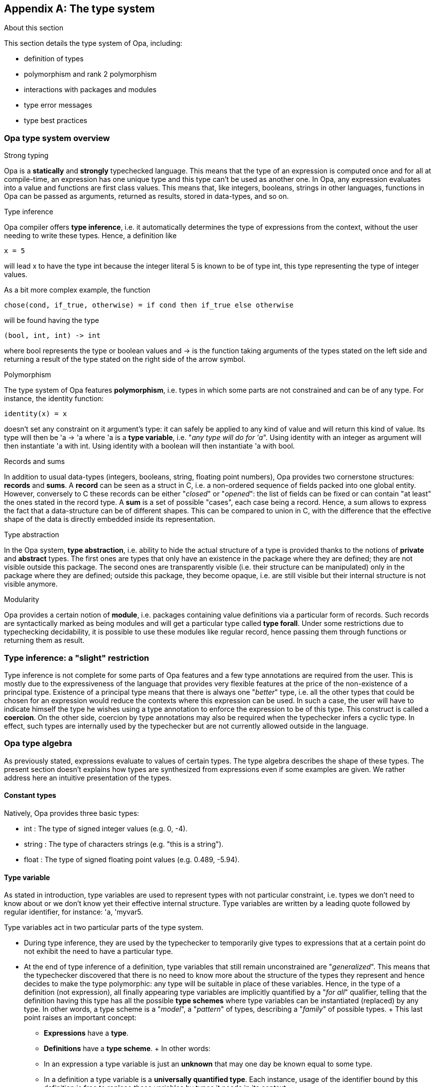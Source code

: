 [appendix]
[[The_type_system]]
The type system
---------------

.About this section
***********************
This section details the type system of Opa, including:

- definition of types
- polymorphism and rank 2 polymorphism
- interactions with packages and modules
- type error messages
- type best practices
***********************

/////////////////////////////////////////////////
// Main editor for this section: Francois Pessaux
/////////////////////////////////////////////////

//////////////////////////////////////////////////////
// If an item spans several sections, please provide
// hyperlinks, e.g. type definitions have both a syntax
// and a more complete definition on the corresponding
// section
//////////////////////////////////////////////////////

//////////////////////////////////////////////////////
// If an item is considered experimental and may or may
// not survive to future versions, please label it using
// an Admonition block with style [CAUTION]
//////////////////////////////////////////////////////



Opa type system overview
~~~~~~~~~~~~~~~~~~~~~~~~

.Strong typing

Opa is a *statically* and *strongly* typechecked language. This means
that the type of an expression is computed once and for all at compile-time,
an expression has one unique type and this type can't be used as another one.
In Opa, any expression evaluates into a value and functions are first class
values. This means that, like integers, booleans, strings in other languages,
functions in Opa can be passed as arguments, returned as results, stored in
data-types, and so on.


.Type inference

Opa compiler offers *type inference*, i.e. it automatically determines
the type of expressions from the context, without the user needing to write these
types. Hence, a definition like
[source,opa]
------------------------
x = 5
------------------------
will lead ++x++ to have the type ++int++ because the integer literal ++5++ is
known to be of type ++int++, this type representing the type of integer values.

As a bit more complex example, the function
[source,opa]
------------------------
chose(cond, if_true, otherwise) = if cond then if_true else otherwise
------------------------
will be found having the type
[source,opa]
------------------------
(bool, int, int) -> int
------------------------
where +bool+ represents the type or boolean values
and +->+ is the function taking arguments of the types
stated on the left side and returning a result of the type stated on the right
side of the arrow symbol.


.Polymorphism

The type system of Opa features *polymorphism*, i.e. types in which some parts
are not constrained and can be of any type. For instance, the identity function:
[source,opa]
------------------------
identity(x) = x
------------------------
doesn't set any constraint on it argument's type:
it can safely be applied to any kind of value and will return this kind of
value. Its type will then be +'a -> 'a+ where +'a+ is a *type variable*,
i.e. "_any type will do for 'a_". Using +identity+ with an
integer as argument will then instantiate +'a+ with +int+. Using +identity+
with a boolean will then instantiate +'a+ with +bool+.


.Records and sums

In addition to usual data-types (integers, booleans, string, floating point
numbers), Opa provides two cornerstone structures: *records* and
*sums*.
A *record* can be seen as a +struct+ in C, i.e. a non-ordered sequence of
fields packed into one global entity. However, conversely to C these records
can be either "_closed_" or "_opened_": the list of fields can be fixed or can
contain "at least" the ones stated in the record type.
A *sum* is a set of possible "cases", each case being a record. Hence, a sum
allows to express the fact that a data-structure can be of different shapes. This
can be compared to +union+ in C, with the difference that the effective shape
of the data is directly embedded inside its representation.


.Type abstraction

In the Opa system, *type abstraction*, i.e. ability to hide the actual
structure of a type is provided thanks to the notions of *private* and
*abstract* types. The first ones are types that only have an existence in
the package where they are defined; they are not visible outside this package.
The second ones are transparently visible (i.e. their structure can be
manipulated) only in the package where they are defined; outside this package,
they become opaque, i.e. are still visible but their internal structure is not
visible anymore.


.Modularity

Opa provides a certain notion of *module*, i.e. packages containing value
definitions via a particular form of records. Such records are syntactically
marked as being modules and will get a particular type called *type forall*.
Under some restrictions due to typechecking decidability, it is possible to
use these modules like regular record, hence passing them through functions or
returning them as result.




Type inference: a "slight" restriction
~~~~~~~~~~~~~~~~~~~~~~~~~~~~~~~~~~~~~~
Type inference is not complete for some parts of Opa features and
a few type annotations are required from the user. This is mostly due to the
expressiveness of the language that provides very flexible features at the price
of the non-existence of a principal type. Existence of a principal type means
that there is always one "_better_" type, i.e. all the other types that could be
chosen for an expression would reduce the contexts where this expression can
be used. In such a case, the user will have to indicate himself the type he
wishes using a type annotation to enforce the expression to be of this type.
This construct is called a *coercion*. On the other side, coercion by type
annotations may also be required when the
typechecker infers a cyclic type. In effect, such types are internally used by
the typechecker but are not currently allowed outside in the language.




[[Opa_type_algebra]]
Opa type algebra
~~~~~~~~~~~~~~~~
As previously stated, expressions evaluate to values of certain types. The
type algebra describes the shape of these types. The present section doesn't
explains how types are synthesized from expressions even if some examples are
given. We rather address here an intuitive presentation of the types.



Constant types
^^^^^^^^^^^^^^
Natively, Opa provides three basic types:

- +int+ : The type of signed integer values (e.g. +0+, +-4+).
- +string+ : The type of characters strings (e.g. +"this is a string"+).
- +float+ : The type of signed floating point values (e.g. +0.489+, +-5.94+).



[[type_variable]]
Type variable
^^^^^^^^^^^^^
As stated in introduction, type variables are used to represent
types with not particular constraint,
i.e. types we don't need to know about or we don't know yet their effective
internal structure. Type variables are written by a leading quote followed by
regular identifier, for instance: +'a+, +'myvar5+.

Type variables act in two particular parts of the type system.

* During type inference, they are used by the typechecker to temporarily give
  types to expressions that at a certain point do not exhibit the need to have
  a particular type.
* At the end of type inference of a definition, type variables that still
  remain unconstrained are "_generalized_". This means that the typechecker
  discovered that there is no need to know more about the structure of the
  types they represent and hence decides to make the type polymorphic: any type
  will be suitable in place of these variables. Hence, in the type of a
  definition (not expression), all finally appearing type variables are
  implicitly quantified by a "_for all_" qualifier, telling that the definition
  having this type has all the possible *type schemes* where type variables
  can be instantiated (replaced) by any type. In other words, a type scheme is
  a "_model_", a "_pattern_" of types, describing a "_family_" of possible types.
  + 
  This last point raises an important concept:
  - **Expressions** have a **type**.
  - **Definitions** have a **type scheme**.
  + 
  In other words:
  - In an expression a type variable is just an *unknown* that may one day be
    known equal to some type.
  - In a definition a type variable is a *universally quantified type*. Each
    instance, usage of the identifier bound by this definition is free to
    replace these variables by types it needs in its context.



Function type
^^^^^^^^^^^^^
A function is characterized by the type of its arguments and the type of its
result. The type constructor for a function is the "_arrow_" symbol: +->+. On the
left part the types of the arguments are listed, comma-separated if there are
several arguments. On the right part is the type of the result of the function.

Examples:

- +-> int+ : Function taking no argument and returning an integer.
- +int -> bool+ : Function taking one argument of type integer and returning a
  boolean.
- +int, string -> string+ : Function taking two arguments, the first one being
  of type integer, the second of type characters string and returning a
  characters string.
- +int, (int -> bool), int -> bool+ : Function taking three arguments, the
first and third ones being of type integer, the second one being a function
taking an integer and returning a boolean. Finally, the function returns a
boolean. Note the presence of parentheses enclosing the function type of the
second argument.



Named type
^^^^^^^^^^
Types can be inductively combined to form complex data-types and bound to names
thanks to *type definitions*. Hence, the following extract defines a new type
name +natural+, whose structure is +int+.

[source,opa]
------------
type natural = int
------------

Once this type is defined, we may use type name +natural+ to denote this new
type.

Types can have parameters. For instance, the type of pairs with their two
components being of a same type can be defined as:
[source,opa]
-------------
type same_comp_pair_ty('a) = ('a, 'a)
-------------
A pair denoted by the type +same_comp_pair_ty(float)+ will have its two
components carrying floating point numbers.

The type of pairs with components of any types can be defined as:
[source,opa]
-------------
type same_comp_pair_ty('a,'b) = ('b, 'a)
-------------
Note that the order of the type variables +'a+ and +'b+ is different in the
quantification (i.e. left-part of the definition, on the left of the +=+ sign)
and in the body of the type definition. As a result, this means that pairs
having type ++same_comp_pair_ty(int, bool)++ will carry integers in their second
component and booleans in their first component.

Finally the type of relational operators (i.e. functions taking two arguments
of the same type and returning a boolean value) can be defined as:
[source,opa]
-------------
type relational_ty('a) = 'a, 'a -> bool
-------------

Following this definition, the type of relational operators testing integers
is +relational_ty(int)+.

Hence, a named type is an identifier followed by as many types comma-separated
and enclosed between parentheses as the corresponding type definition has
parameters.

See also the section dealing with
<<type_definitions_section, type definitions>>.


[[algebra_sum_type]]
Sum type
^^^^^^^^
Sums are a sequence of cases, each case being a record type.

A record is a sequence of typed fields. In a record, accessing a fields will
yield a value of the type of this field. Sums as record can be either *closed*
of *opened*. A *closed* record type (respectively sum) enumerates exactly the
fields it contains (respectively cases for a sum). An *opened* record type
(respectively sum) enumerates the fields (respectively cases for a sum) it may
contain at minimum, and allows to have more if needed. In case of opened record
or sum, the type ends by a trailing ellipsis, otherwise it is silently closed.

An *opened* sum ends by a *column variable*, i.e. a kind of type variable that
can be instantiated by another sum. In other words, this column variable allows
the sum to gain more sum cases.

An *opened* record ends by a *row variable*, i.e. a kind of type variable that
can be instantiated by another record (also called "__row__"). In other words,
this row variable allows the record to gain more fields.

In error messages (where they need to be clearly named), column variables
(resp. row variables) are denoted by ++'c.a++, ++'c.b++, etc
(resp. ++'r.a++, ++'r.b++, etc). In other cases, when types are printed and
the identity of such variables doesn't matter, they are both written "...".

Here follow some examples of correct record types :

- +{ }+ : Empty record type. It contains no field.
- +{ x : int ; y : float }+ : Closed record containing exactly the two fields +x+
   of type +int+ and '+y+ of type +float+.
- +{ x : int ; ... }+ or +{ x : int ; ... }+ : Opened record type containing at
   least a field '+x+ of type +int+ and possibly any other fields of any type.

Sums are a form of sequence of records. They can be non-disjoint, meaning that
some records forming cases may overlap.

[IMPORTANT]
A strong restriction imposes that an *opened sum* must not host
*any* case that is an opened record and any (*closed or opened*) *sum* must not
host *several* cases that are opened records.
Moreover, if several cases (i.e. records) of a sum share a same label, this label
must have the same type in each cases. Finally, if a sum has several cases,
none of them must be opened.

Here follow some correct sum types examples:

- +{ a : int } / { b : float }+ : Closed sum containing two cases, one being a
  record having exactly one field +a+ of type +int+, the second begin a record
  containing a record having exactly a field +b+ of type +float+.
- +{ a : int } / ...+ : Opened sum containing at least one case being a record
  having exactly a field +a+ of type +int+ and possibly any other cases.
- +{ a : int } / { a : int ; b : float }+ : Closed sum containing exactly two
  cases, one being a record containing exactly one field +a+ of type +int+, the
  second being a record containing exactly two fields, +a+ of type +int+ and
  +b+ of type +float+. We see in this example that fields can be common to
  several cases as long they keep the same type. For example, having +a+ of
  type +bool+ in one of the cases would be ill-typed.
- +{ a : int } / { a : int ; b : float } / ...+ : Opened sum type similar to
  the previous example. It may contains additional other cases compared
  to the previous example.
- +{ a : int }+ : Closed sum with only one case. It can be hence seen as a
  "record" (i.e. like a +struct+ a la C) exactly containing one field +a+ of type
  +int+.
- +{ a : int ; ... }+ : Closed sum with only one case. This case is opened
  hence can be seen as a record containing at least one field +a+ of type
  +int+. Any other record containing additional fields is compatible with
  this type.



[[type_forall_expl]]
Type forall
^^^^^^^^^^^^
We saw in section <<type_variable, Type variable>> the difference between *types*
and *type schemes*. Variables present in type schemes are universally
quantified, hence a type scheme represent a family of types. A *type forall*
embeds a type scheme inside a type and represents the type of a module field.
Such a type is written by prefixing its body by the keyword +forall+ followed
by the list of polymorphic type variables of the type between parentheses
followed by a "+.+" (dot) then the body of the type. Type-forall are in fact a
way to introduce a flavor of rank-2 polymorphism in Opa type system.

Rank-2 polymorphism is a system in which a forall quantifier
may not appear to the left of more than 2 arrows (when the type is drawn as a
tree). To illustrate this concept, consider the function:
[source,opa]
------------
f(x) = x
_ = (f (true), f(2))
------------
variables bound with a definition (sometimes called "__let-definition__" may be
polymorphic, as in ++f++ above. That's the reason why ++f++ can be applied to two
different types, ++bool++ and ++int++.
However, in a rank-1 polymorphism system, function arguments may not be:

[source,opa]
------------
g(f) = (f(true), f(2))
------------
results in an error:
[subs="quotes"]
--------------------------------------
[black]__**Error**
Function was found of type [red]##bool -> 'a## but application expects it to be of
type [red]##int -> 'b##.
Types [red]##int## and [red]##{ false } / { true }## are not compatible__
--------------------------------------

In a rank-2 polymorphism system, we can give ++g++ a signature like
++(forall a. a -> a) -> (bool, int)++. This is called a rank 2 type, because a
function argument is polymorphic, as indicated by the forall quantifier. Now the
function ++g++ may be applied to expression whose generalized type is at least
as general as that declared.

Modules are particular records in which each field type gets generalized. This
way, a module can be seen as a package of definitions grouped in the module
rather than laying at toplevel.

When a module field definition appears to be polymorphic, its type is turned
into a type forall where all generalizable variables are universally quantified.
The type of the module is hence a *closed* record type whose fields names are
the fields definitions names with their related type turned into a type forall
if they are polymorphic. Hence, types forall are closely related to module
fields types and can only be created via module expressions.

The following program clearly show the difference between the type of +r+ which
is a regular record and the one a +m+ which is a record containing types
forall for fields having a polymorphic type.

[subs="quotes"]
--------------------------------------
r = {
  id(x) = x
  pair(x) = (x, x)
  one = 1
}
[black]__r : {id : 'v0 -> 'v0; pair : 'v1 -> tuple_2('v1, 'v1); one : int} / ... =
 { id = &lt;fun&gt; ; one = 1 ; pair = &lt;fun&gt; }__

m = {{
  id(x) = x
  pair(x) = (x, x)
  one = 1
}}
[black]__m : {id : forall('v0). 'v0 -> 'v0;
      pair : forall('v1). 'v1 -> tuple_2('v1, 'v1);
      one : int} =
 { id = &lt;fun&gt; ; one = 1 ; pair = &lt;fun&gt; }__
--------------------------------------

In the record type of +r+, no type forall appear even if the type scheme of
+r+ itself is polymorphic (+'v0+ and +'v1+ are generalized). In the record
type of +m+, since it is a module, all fields having a polymorphic type get
generalized and turned into forall types. One can notice that +one+ being
not polymorphic, it is not turned into a forall type.

[IMPORTANT]
Types forall are explicitly created by the developer when he uses a module
construct: there is hence no automatic type forall creation. Conversely, when
a type forall appears in an expression, it is automatically instantiated, hence
leading to a type in which generalized variables are replaced by fresh variables
and universal quantification disappears (in other words, the type forall
becomes a type "non"-forall again).



Opa type algebra formal grammar
~~~~~~~~~~~~~~~~~~~~~~~~~~~~~~~
For sake of completeness, we give here a presentation of the type algebra like
usually described in theoretical approaches. This section is mostly dedicated
to advanced users or people familiar with type systems design. A more complete
description of this theoretical presentation is available in the technical
and architecture documents of Opa.

.Type
τ ::= +int+
    {nbsp}{nbsp}{nbsp}{nbsp}{nbsp}
    {nbsp}{nbsp} Integer constant type                                     +
{nbsp}{nbsp}{nbsp}{nbsp}{nbsp}{nbsp} | +bool+
    {nbsp}{nbsp}{nbsp}
    {nbsp}{nbsp} Boolean constant type                                     +
{nbsp}{nbsp}{nbsp}{nbsp}{nbsp}{nbsp} | +string+
    {nbsp}{nbsp} String constant type                                      +
{nbsp}{nbsp}{nbsp}{nbsp}{nbsp}{nbsp} | +float+
    {nbsp}
    {nbsp}{nbsp} Floating point numbers type                               +
{nbsp}{nbsp}{nbsp}{nbsp}{nbsp}{nbsp} | +void+
    {nbsp}{nbsp}{nbsp}
    {nbsp}{nbsp} Trivial (i.e. having 1 unique constructor) constant type  +
{nbsp}{nbsp}{nbsp}{nbsp}{nbsp}{nbsp} | α
    {nbsp}{nbsp}{nbsp}{nbsp}{nbsp}{nbsp}{nbsp}
    {nbsp}{nbsp} Type variable                                             +
{nbsp}{nbsp}{nbsp}{nbsp}{nbsp}{nbsp} | t +(+ τ~i~ +)+
    {nbsp}{nbsp} Named type constructor (possibly parameterized)            +
{nbsp}{nbsp}{nbsp}{nbsp}{nbsp}{nbsp} | τ +->+ τ
    {nbsp}{nbsp}{nbsp}
    {nbsp}{nbsp} Function type                                             +
{nbsp}{nbsp}{nbsp}{nbsp}{nbsp}{nbsp} | κ
    {nbsp}{nbsp}{nbsp}{nbsp}{nbsp}{nbsp}{nbsp}{nbsp}
    {nbsp}{nbsp} Sum type                                                  +
{nbsp}{nbsp}{nbsp}{nbsp}{nbsp}{nbsp} | ∀ α~i~, ρ~j~, δ~k~ . τ
    {nbsp}
    {nbsp}{nbsp} Type forall

.Row
φ ::= •
    {nbsp}{nbsp}{nbsp}{nbsp}{nbsp}{nbsp}{nbsp}{nbsp}{nbsp}{nbsp}
    {nbsp}{nbsp} Closed row                                                +
{nbsp}{nbsp}{nbsp}{nbsp}{nbsp}{nbsp} | ρ
    {nbsp}{nbsp}{nbsp}{nbsp}{nbsp}{nbsp}{nbsp}{nbsp}{nbsp}{nbsp}
    {nbsp}{nbsp} Row variable                                              +
{nbsp}{nbsp}{nbsp}{nbsp}{nbsp}{nbsp} | l +:+ τ +;+ φ
    {nbsp}{nbsp} Field sequence

.Sum
κ ::= •
    {nbsp}{nbsp}{nbsp}{nbsp}{nbsp}{nbsp}{nbsp}{nbsp}{nbsp}{nbsp}{nbsp}
    {nbsp}{nbsp} Closed column                                                +
{nbsp}{nbsp}{nbsp}{nbsp}{nbsp}{nbsp} | ζ
    {nbsp}{nbsp}{nbsp}{nbsp}{nbsp}{nbsp}{nbsp}{nbsp}{nbsp}{nbsp}{nbsp}
    {nbsp}{nbsp} Column variable                                              +
{nbsp}{nbsp}{nbsp}{nbsp}{nbsp}{nbsp} | +{+ φ +}+ +/+ κ
    {nbsp}{nbsp} Case (record) sequence



[[typing_a_program]]
Typing a program
~~~~~~~~~~~~~~~~
Now that the form of Opa's types has been presented, we will address how Opa
programs are typechecked. The aim of this section is to understand the type
to expect for each construct of the language. This presentation is split in two
parts, one dealing with type definitions and one dealing with expressions.



[[type_definitions_section]]
Typing type definitions
^^^^^^^^^^^^^^^^^^^^^^^
Type definitions allow to create new data-structure from previously existing
ones or allow to alias, i.e. provide a name as a shortcut for cumbersome type
expressions. Both usages follow the same syntax and rules.


Structure of a type definition
++++++++++++++++++++++++++++++
A type definition is introduced by:

[subs="quotes"]
--------------------------------------
[__directive__] type [__directive__] __ident[__(__parameters__,__...__)__]__ = __type expression__
--------------------------------------

where _ident_ is the name of the created type, _parameters_ is a
comma-separated enumeration between parentheses of the type variables
parameterizing the definition (or nothing if the definition is not
parameterized), and _type expression_ is the body of the defined type. We will
see directives in the next section.

Once defined, the new type name will be compatible with itself and any
type expression compatible with the body of its definition. Hence, following
the definition +type t = int+, the type +t+ can be used anywhere an +int+ is
expected and reciprocally.


Directives in type definitions
++++++++++++++++++++++++++++++
Directives allow to alter the visibility of a type definition to ensure
abstraction. Two directives are available: ++@private++ and ++@abstract++.

- ++@private++ makes the type definition only visible in the package where it
  it defined. Outside this package, the type is no more visible : it doesn't
  exist for other packages. Such types are typically "internal tools" of a
  package and serve only to implement functionalities without appearing in
  the interface of the package. As a consequence, they must not escape outside
  the package, i.e. must not appear in the signatures of values visible outside
  the package. To make this possible, values manipulating such types must also
  be declared private, using the ++@private++ directive also available for
  value definitions. If a private type appears in the signature of an exported
  value, an error is raised, advising to make this value private, like in the
  following example:
[subs="quotes"]
--------------------------------------
package private_ty_escape2
@private type prv_string_ty = string
vv = "" : prv_string_ty
[black]__**Error**
Description:
Definition of [red]##vv## is not private but its type contains a type private to the
package. Type [red]##prv_string_ty## must not escape its scope.
Hint:
  Add a @private directive on this definition.__
--------------------------------------

- ++@abstract++ makes the type definition transparently visible inside the
  package where it is defined, i.e. its internal structure can be accessed and
  manipulated, but outside this package it turns opaque: the type is still
  visible (i.e. it still exists) but its internal structure is not visible
  anymore.
  Such types are typically data-structures implemented in a package, provided
  to other packages that must not directly manipulate the effective
  implementation of the data-structure and instead use the API provided by the
  package implementing the data-structure. This is a kind of abstract data type
  (ADT), which permits to preserve consistency and internal invariants required
  by the implementation of a data-type. The basic idea is that the definition
  package "knows" how to safely manage the type, provides a safe API to the
  outer "world", hence one gets sure that nobody will come and "hack by hand",
  hence break, invariants required by the data-structure to keep consistent.
  Outside its definition module, an abstract type loses its internal
  representation, hence becomes compatible only with itself.
[source,opa]
--------------------------------------
package p1
@abstract type u = int
to_u(x : int) : u = x
from_u(x : u) = x : int
// Legal since we are in the defining package: we see u's internals.
_ = 1 + (1 : u)
--------------------------------------
[source,opa]
--------------------------------------
package p2
import p1
// Obtain a value of type u from the integer 0.
v = to_u(0)
_ = 1 + v
--------------------------------------
Because the last line of code of package ++p2++ tries to rely on ++u++'s
internal structure although it is not the package defining it, ++u++ being
turned abstract can't be compatible with ++int++ anymore, hence leading to the
error:
[subs="quotes"]
--------------------------------------
[black]__**Error**
Function was found of type [red]##'a, 'a -> 'a## but application expects it to be of
type [red]##int, u -> 'b##.
Types [red]##int## and [red]##u## are not compatible__
--------------------------------------


Parameters in type definitions
++++++++++++++++++++++++++++++

Parameters allow to define types polymorphically, in order to instantiate them
later by providing effective type arguments to the type name in future type
definitions or type expressions. Let's examine the following sample code.

[subs="quotes"]
--------------------------------------
type fun_t('a, 'b) = 'a -> 'b
type int_string_fun_t = fun_t(int, string)

twice_general(f , i) = f(i) + f(i)
[black]__twice_general : ('v0 -> int), 'v0 -> int = &lt;fun&gt; __

twice(f : fun_t(int, int), i) = f(i) + f(i)
[black]__twice : fun_t(int, int), int -> int = &lt;fun&gt; __
--------------------------------------

+fun_t+ is defined as the type of functions taking one argument an returning
a value, both of them not being fixed in the definition. Hence the type
+fun_t+ is "_partially defined_" and will need to be instantiated with
effective arguments in further usages.

Next comes the definition of +int_string_fun_t+ using +fun_t+ and specializing
this latter with +int+ for both the types of the argument and returned value of
the function. By this definition, we used the general +fun_ty+ to create a more
specialized type definition.

Let's now consider the definition of +twice_general+ taking a function, a
parametric value and adding twice the result of applying this function to this
value. The type of +++ (internally +int, int -> int+) enforces the result of
+f+ to be +int+ but no constraint applies on the type of the argument of
+f+. Hence +f+ has type +'v0 -> int+, and by consequence +twice_general+ also
has a parameterized type +('v0 -> int), 'v0 -> int+.

Using the type definition +int_string_fun_t+, we can define a function similar
to +twice_general+, i.e. with the same body but with a more restricted type:
+twice+.
Hence, by adding a type coercion on the parameter +f+ of +twice+, we can
enforce it to be of type +fun_t(int, int)+ hence forcing the parameter of +f+
to be +int+ instead of leaving it free like in +twice_general+.

[NOTE]
Note that both definitions of +fun_t+ and +int_string_fun_t+ do not really
create "new" types. They are aliases, "_shortcuts_" for a type expression.
Instead of using these 2 defined type names, we could directly use their body
but this would be less handy. Creation of really new types is achieved by
defining sums and records as described below.



Using type expressions in a type definition body
++++++++++++++++++++++++++++++++++++++++++++++++

The basic type expressions that can be used allow to represent the types
described in the <<Opa_type_algebra, Opa type algebra>>.

- *Basic constant named types* : +int+, +bool+, +string+, +float+,
      +void+. +
  ++type t = int++ defines +t+ as an alias on the type of integers +int+.

- *Function type* : +->+ +
  ++type t1 = int -> float++ defines +t1+ as the type of functions taking an
    +int+ and returning a +float+. +
  ++type t2 = -> float++ defines +t2+ as the type of functions taking no
    argument and returning a +float+. +
  ++type t3('a, 'b) = 'a -> 'b++ defines +t3+ as the type of functions taking
    an argument and returning a value whose types are not fixed and are
    parameters of the type definition. Hence, +t3(int, float)+ specializes these
    parameters and lead to a type compatible with the above type +t1+. +
  ++type t4 = int, string -> bool++ defines +t4+ as the type of functions taking
    two arguments (of types +int+ and +string+) and returning a +bool+.

- *Named type* +
  Type definitions bind type expressions to names. So defined type names can
  be on their turn used to form new type definitions. If a type name represents
  a parameterized type, it must be instantiated providing effective type
  arguments according to its arity (i.e. number of required arguments). +
  ++type t5 = t1 -> t2++ defines +t5+ as the type of functions taking a
    parameter of type +t1+ and returning a result of type +t2+, both types
    being those presented in the above paragraph. +
  ++type t6 = t3(bool, int)++ defines +t6+ using the previously defined type
    +t3+ and applying it to +bool+ and +int+. As a consequence, +t6+ is the
    type of functions taking an argument of type +bool+ and returning a value
    of type +int+.

- *Sum* +
  A sum type is an enumeration of "_cases_" separated by a "/" (slash character).
   Each "_case_" is a "_record_" i.e. an enumeration between braces of labels
   with their type. +
  ++type t7 = { A : int } / { B : string ; C : bool }++ defines +t7+ as a new
    sum type containing two "_cases_". The first one is a record containing a
    field +A+ of type +int+; The second one is a record containing two fields,
    +B+ of type +string+ and +C+ of type +bool+. Values of this type can be
    "_pattern matched_" to discriminate their effective form and access the
    particular fields of each case. +
    Sum type definitions always lead to "_closed_" sum, i.e. the resulting
    type doesn't ends by a "..." (column variable). This simply means that
    when defining a type, the definition simply describes all the "_cases_"
    this type can host. +
    As a shortcut, when a field of record has type +void+, its type
    specification can be ommited. Hence, +
  ++type color = { Red } / { Green } / { Blue }++ defines +color+ as a sum
    with three cases, each of them implicitly of type +void+. This is equivalent
    to ++{ Red : void } / { Green : void } / { Blue : void }++. The idea in
    such a definition is that the fields of the record are self-sufficient and
    do not need to carry additional information to be precise enough. +
  ++type pair('a, 'b) = { first : 'a ; second : 'b }++ defines +pair+ as a
    parameterized sum with only one "_case_". This "_case_" is a record
    containing two fields, one per component of the pair. Since the pair
    data-structure is naturally polymorphic, this type definition has in effect
    2 parameters +'a+ and +'b+.
[IMPORTANT]
Remember, as already state while presenting Opa type algebra, in the
<<algebra_sum_type, sum types section>>, that a strong restriction imposes that
an *opened sum* must not host *any* case that is an opened record and any
(*closed or opened*) *sum* must not host *several* cases that are opened records.
Moreover, if several cases (i.e. records) of a sum share a same label, this label
must have the same type in each cases. Finally, if a sum has several cases,
none of them must be opened.

- *Record* +
  A record type is defined like (and compatible with) a sum type with only one
  "_case_". This way, by default a record type is a closed row in an opened
  column.

- *Type forall* +
  Type-forall being strongly related to modules, they are defined using a
  syntax close to modules, allowing to avoid the explicit quantification of
  type variables. In fact, type-forall are not directly written, they are
  introduced on need through module types. Any type variable appearing in the
  type of a field of the definition and not bound outside will be implicitly
  considered as quantified. +
  ++type t = {{ identity : 'a -> 'a }}++ defines +t+ as a module type (i.e. a
  record) in which the field +identity+ has the type-forall
  +forall('a).'a -> 'a+. +
  Note that variables not bound outside the module type have a scope local to
  the field's type where they appear. For instance, in
  ++type t = {{ identity : 'a -> 'a ; val : 'a }}++, +'a+ represents 2
  different variables in +identity+ and +val+. +
  Variables bound outside the module type are not quantified, hence not
  participating into type-forall creation. For instance in
  ++type t('a) = {{ id : 'a -> 'a ; v : 'b }} -> 'a++ the type variable +'a+
  being a type parameter is bound outside the module type, hence is not
  quantified. By consequence, the type of the field +identity+ is no more a
  type-forall. Conversely, +'b+ being not bound remains quantified and
  introduces a type-forall. This also shows that type-forall are introduced
  only when polymorphism exists: there exists no "_trivial_" type-forall,
  i.e. no type-forall with an empty set of quantified variables.

A few syntactic extensions allow shortcuts to make life easier.

- *Sum sugar* +
Additionally, a syntactic shortcut allows to merge several sum types
definitions to create a new definition containing the "_cases_" of all the
initial types. In the same idea than when creating a sum type, i.e. separating
its different cases by a "/", the names of types to merge are simply separated
by a "/". +
++type t = { A } / { B }++ +
++type u = { C }++ +
++type v = { D }++ +
++type w = t / u / v++ +
++_ = { C } : u++ +
[black]__\_do_ : u = { C = void ;  }__ +
In the above sample code, +w+ finally stands for the type definition
+{ A } / { B } / { C } / { D }+ and expression +{ C }+ can really be coerced
into +w+ although it is initially a value of type +u+.
You may note the ++_ =++ __expr__ construct which allows evaluating the
expression __expr__ then throw its result value. Since this value is not bound
to any identifier, Opa names it ++\_do_++ in its feedback messages.

- *Tuples* +
  Tuples are generalization of pairs. A pair is a data-structure with 2
  components: a tuple has an arbitrary number of such components.
  Two tuples types are compatible if their components are compatible 2 by 2.
  This especially means that 2 compatible tuples types must at least have the
  same number of components. Syntactic sugar allows to write tuples types as
  comma-separated sequence of types enclosed between parentheses. +
  ++type t10 = (int, bool, int, int)++ defines +t10+ as a tuple with 4
    components, all being of type +int+ except the second one. +
  ++type t11('a) = ('a, 'a, 'a)++ defines  +t11+ as a tuple with 3 components
    all being of the same type, parameter of the type definition. Using
    +t11+ in a type expression with +bool+ as effective argument will hence
    represent the type of a tuple with 3 components all being booleans.

[NOTE]
Opa standard library already proposes numerous data-types like lists, maps,
sets, etc which may be directly used in developments, avoiding the need to
implement again the related common and widespread algorithms.



Typing expressions
^^^^^^^^^^^^^^^^^^
In this section, we will review each Opa construct and explain which way its
type is computed. In some cases, we will see that inference is not complete and
type annotations may be added by the developper to help the typechecker in its
job.



Constant expressions
++++++++++++++++++++
Constant expressions are given their natively defined type:

- Integer values: +int+
- Boolean values (+{ true }+ and +{ false }+): +bool+
- Characters strings literals: +string+
- Signed floating point values: +float+
- The trivial type value (+{}+): +void+

Examples:

[subs="quotes"]
--------------------------------------
i = 5
[black]__i : int = 5__
f = 3.14159
[black]__f : float = 3.14159__
s = "foo"
[black]__s : string = "foo"__
v = {}
[black]__v : {} / ... = void__
b = true
[black]__b : bool = { true = void ;  }__
--------------------------------------
First, notice the apparition of a construct __ident = ...__ we will detail
deeper <<identifier_binding_construct,later>>. For the intuition, let's simply
say it *binds* ("_attaches_" the result of its right-side expression to the
name __ident__). This allows to name values. Be aware that this is different
from the notion of *assignment* "à-la C" which permits to modify in place the
value stored in the memory cell touched by the assignment. The difference between
a *binding* and an *assignment* refers to the notion of mutability, i.e. the
possibility to alter the value represented by the identifier. A binding links
an identifier once for all to a value. Some kind of values are mutable, this is
the way assignments are obtained aside bindings.

Note in the above sample code that the void and boolean values have been typed
as sums, not as named types +void+ and +bool+. This is due to the fact that
type inference is structural: named types are introduced by type
annotations. Types +bool+ and +void+ are just abbreviations on the
structural types +{}+ and +{ true = void } / { false = void }+. If no explicit
type annotation imposes to see these void and boolean values as +void+ and
+bool+, the structural types induced by their structures remain the primarily
ones inferred.


[[typing_function_construct]]
Functions
+++++++++
A function may have arguments but always return a value. Hence, defining
a function requires to define its possible arguments and write its body, i.e.
the expression building the returned value. The form of a function expression
is:

[subs="quotes"]
-------------------------
__[__parameters__,__...__]__ -> __expr__
-------------------------

Parameters of the function are bound by the definition, hence are only available
in the function's body. Obviously, to typecheck the body of the
function, we will need the types of its arguments. Type schemes bound to
identifiers (function parameters or identifiers introduced by the
<<identifier_binding_construct,identifier binding construct>>) are recorded in
an internal structure we call here a "__typing environment__" acting as the
memory of "__already seen identifiers'__" types.

Typechecking a function expression is performed in 3 steps:

1. First, each parameter is given a temporary "_unknown_" type: a trivial
   type scheme (i.e. with no generalized variables) whose body is a type
   variable.
   [medium red]*This especially means that a function parameter can't be used
   polymorphically inside the body of the function.* +
2. The body __expr__ is then typechecked in the typing __environment__ extended
   by the function's parameters, hence leading to the type __τ__ of the returned
   value.
3. Finally, an "__arrow__" type is built, grouping the types of the parameters
   (that were possibly instantiated because of type constraints found while
   typechecking the function's body) on the left-side of the "__arrow__"
   and setting the returned type on the right-side, finally giving a type of
   the form __τ~1~, ..., τ~n~ -> τ__.

Examples:

[subs="quotes"]
-------------------------
_ = x -> x + 1
[black]__\_do_ : int -> int = &lt;fun&gt;__
-------------------------

First, notice the +_ = ...+ notation that allows to throw the result of the
expression laying on its right-side. This is a particular form of identifier
binding, a construct described in detail
<<identifier_binding_construct,later>>. For the moment, the intuition to keep
is that it binds the result of the expression to "_nothing_".

In this sample code, +x+ is inserted in the typing environment with a type
variable, say +'a+ (what we previously called an "_unknown_" type). The body of
the function is then typechecked. Even is we didn't present yet the typechecking
of function application, driven by the intuition, the operator + expects two
integers and returns an integer. Hence, to be correctly typed, the parameter
+x+ of the function must be of type +int+ i.e. the type variable +'a+
previously introduced for +x+ gets instantiated by +int+. Now, +1+ also has type
+int+, so the operator + is
used in a consistent typing context, returning a value of type +int+ which is
the global type of the function's body. Finally, the whole function type is
built having +'a+ now being +int+ on the left-side of the +->+ and +int+ on
its right-side, giving ++int -> int++.


[subs="quotes"]
-------------------------
_ = x, y -> x + 1
[black]__\_do_ : int, 'v0 -> int = &lt;fun&gt;__
-------------------------
This second example shows a function with 2 arguments. As previously, each of
them is entered in the typing environment with a type variable before
typechecking the body of the function. This body is the same than in the
previous example, hence it doesn't use the +y+ parameter of the function. As a
consequence, no constraint applies on +y+ and its type remains a variable. As a
final result, grouping the types of the arguments on the left-side of the +->+
and the result type on its right, we obtain the final type ++int, 'v0 -> int++.


[subs="quotes"]
-------------------------
_ = -> "constant"
[black]__\_do_ : -> string = &lt;fun&gt;__
-------------------------
In this last code snippet, since the function doesn't have any argument, its
body is typechecked in the unmodified typing environment. The string literal
++"constant"++ representing the body of the function had type +string+ which
is the type of its returned value. Since there is no argument, there is no
type to set on the left-side of the final +->+ type, only the result type will
appear on its right-side, leading to the function type ++ -> string++.


Application
+++++++++++
Application is the construct allowing to "_use_" a function by providing it
some effective arguments. In Opa, an application expression is denoted by a
functional expression on the left-side and the enumeration comma-separated and
between parentheses of the expressions being effective arguments to pass to the
function:

[subs="quotes"]
-------------------------
__expr~1~__(__[expr~2~__,__...__]__)__
-------------------------

If the function requires no argument, then the enumeration between the
parentheses is empty, however, the parentheses still remain required. Note
*that there must not be any blank between the functional expression and
the opening parenthesis*. Typechecking an application is performed in 4 steps:

1. First arguments expressions __expr~2~__, ... are typechecked, leading to as
   many types ++τ~2~, ...++.
2. Next, the functional expression __expr~1~__ is typechecked. It is then
   expected to lead to a functional type with as many arguments' types as there
   are effective arguments and returning a value of a certain type: ++τ++.
   Hence, the expected type must have the form
   ++τ'~2~, ... -> τ++.
3. Each effective argument's type ++τ~i~++ is checked against the corresponding
   ++τ'~i~++ of the type inferred for the function to ensure they are
   compatible.
4. Finally, the type of the application is the result type of the function,
   i.e. ++τ++

Examples:

[subs="quotes"]
-------------------------
f(x, y) = x + y + 1
[black]__f : int, int -> int = &lt;fun&gt;__
_ = f(2, 4)
[black]__\_do_ : int = 7__
-------------------------
To begin, simply ignore the typechecking of the function +f+, we will have
a look at it later. Simply accept it has type ++int, int -> int++ and let's
examine the second expression. The arguments expressions +2+ and +4+ have
type +int+. We then typecheck the functional expression which is the identifier
+f+. Even if we don't have described typechecking of identifiers yet, we already
introduced the notion of "_typing environment_" keeping trace of types of
identifiers (see <<typing_function_construct,Functions>>). Looking-up in this
environment we find that +f+ has type ++int, int -> int++. Hence, we see that
the types of the effective arguments provided in the application are compatible
with the expected types arguments of ++f++ (i.e. ++int++). Hence the result type
is the one on the right-side of ++f++'s type: ++int++.

To go further, we can study how +f+ is typechecked since its body contains the
application of the operator \+. Like previously described for functions, +x+ and
+y+ are entered in the typing environment both with temporary type variables,
say +'a+ and +'b+. Then the body of the function which is an application must
be typechecked. We then first type the arguments, i.e. +x+ and +y+ that have
types +'a+ and +'b+. Assuming that + has the obvious type +int, int -> int+ we
must now ensure that the types of the effective arguments are compatible with
the type of \+. This means that +'a+ must be +int+ and same thing for +'b+: the
two type variables get then instantiated, i.e. made "_equal_" to +int+. The
result
type of the application is then the result type of \+, i.e. ++int++. We iterate
exactly the same process to typecheck the addition with the constant ++1++ which
finally gives type ++int++. Hence, ++int++ is the type of ++f++'s body, so the
returned type of +f+. As a consequence, ++f++ is inferred the final type
++int, int ->int++.



[[identifier_binding_construct]]
Identifier binding
+++++++++++++++++++
The construct

[subs="quotes"]
--------------------------------
__ident__ = __expr~1~__
__expr_~2~__
--------------------------------
allows to evaluate __expr~1~__, bind its value to __ident__ and evaluate
__expr_~2~__ in which __ident__ possibly appears and will be replaced by its
bound value. Identifier binding introduces polymorphism in Opa: once the type
of the expression to bind to the identifier is computed, all the type
variables remaining in it with no constraint are considered polymorphic
and "_generalized_". As a consequence, in identifier binding expressions,
identifiers obtain not a type but a type scheme (see also
the presentation of <<type_variable, type variables>>) that can be
polymorphic.

Typechecking this construct processes in 3 steps:

1. First, __expr~1~__ is typechecked, leading to a type __τ~1~__.
2. Then __τ~1~__ gets generalized: all type variables without any constraint
   are generalized and universally quantified to lead to a type scheme. This
   type scheme is then bound to the identifier __ident__ in the typing
   environment.
3. Finally, __expr~2~__ is typechecked in the extended typing environment,
   giving a type __τ~2~__ which is the final type of the whole expression.

Examples:
[subs="quotes"]
--------------------------------------
v =
  one = 1
  one + one
[black]__v : int = 2__
--------------------------------------
The identifier +one+ is bound to the value ++1++ which has type ++int++. Then it
is used in an addition. The operator + expects 2 integers and returns an
integer.
Hence, since ++one++ was found of type ++int++, it can safely be used with the
addition, hence this latter expression leads to the final type ++int++.

By the way, we can note a special identifier binding construct, the
toplevel one that binds the identifier ++v++. In its toplevel flavor, this
construct doesn't have any trailing expression (we previously called
__expr_~2~__). This allows to bind identifiers at the outermost level of a
program, i.e. to give it a scope (a "_life duration_") spanning on
"_all the rest of the program_".

[subs="quotes"]
--------------------------------------
pair =
  identity(x) = x
  (identity(1), identity("foo"))
[black]__pair : tuple_2(int, string) = { f1 = 1 ; f2 = "foo" }__
--------------------------------------

The above code snippet introduces 2 features. First, the shortcut for defining
a function by directly enumerating its arguments. Instead of writing
+f = x, y -> 4+, it is possible to write +f(x, y) = 4+. Second, we make use of
the built-in syntactic sugar to represent tuples whose components are enclosed
between parentheses and comma-separated.

Hence, the identifier +identity+ gets bound to a function type directly
returning its argument. Clearly, such a function can take any kind of value and
will return this kind of value. The only constraint on the type of this
function is that it returns the same type it got for its argument, hence
giving the type +'a -> 'a+. This type can then be generalized giving +identity+
the polymorphic type scheme +∀ 'a.'a -> 'a+. The function is then invoked
twice, once with an +int+, once with a +string+, which is legal since it has
a polymorphic type. Hence, the results of these invocations have types +int+
and +string+ and are grouped in a tuple, ++tuple_2(int, string)++ which is the
final type of this expression.


[[recursive_identifier_binding]]
Recursive identifier binding
++++++++++++++++++++++++++++
Similarly to the identifier binding construct, the recursive flavor

[subs="quotes"]
--------------------------------
rec __ident~1~__ = __expr~1~__
...
rec __ident~n~__ = __expr~n~__
__expr_~n+1~__
--------------------------------
allows to bind each __ident~i~__ to the value of __expr~i~__ but with
all the __ident~...~__ possibly appearing in the bodies, __expr~...~__, of
the bound expressions. This hence allows (mutually) recursive
definitions. Intuitively, this implies that to compute the type to bind to
__ident~i~__, we must compute the type of all the expressions __expr~...~__
for which we may need to already known the types bound to the __ident~...~__.

Note that toplevel definitions are automatically reordered, i.e. it is possible
to use a function and define it later and if needed, definitions are implicitly
made recursive. Hence, the ++rec++ construct mostly serves to define *local*
recursive definitions, i.e. definitions not spanning at toplevel (or in other
words, definitions nested in other definitions).

Typechecking this construct processes in 5 steps:

1. First, each __ident~i~__ is temporarily given a "_unknown_" type: a trivial
   type scheme (i.e. with no generalized variables) whose body is a type
   variable.
   [medium red]*This especially means that a recursively defined identifier
   can't be used polymorphically in its own definition.* +
   The typing environment gets extended, binding each __ident~i~__ to its
   related temporary type scheme.
2. Then each __expr~i~__ is typechecked in the extended typing environment,
   leading to a type __τ~i~__.
3. Now the bodies of the bindings are typechecked, each __τ~i~__ and the
   related temporary type scheme bound to __ident~i~__ (which have
   possibly be instantiated by some type constraints) are checked to ensure
   they are compatible.
4. If so, each __τ~i~__ is then generalized and becomes the type scheme bound to
   __ident~i~__ in the typing environment.
5. Finally, __expr~n+1~__ is typechecked in the extended typing environment,
   giving a type __τ~n+1~__ which is the final type of the whole expression.



Value identifiers
+++++++++++++++++
As we previously introduced (see <<typing_function_construct, Functions>>), the
typing environment is a memory keeping trace of types inferred and bound
to identifiers (bound by a function definition or an identifier binding
construct). More accurately, it contains, not the types, but the *type schemes*
bound to identifiers since Opa supports polymorphism.

Typechecking an identifier expression aims to find a type for this identifier
and is performed in two steps.

1. First a looking-up is performed in the typing environment to find the type
   scheme entered for this identifiers. Providing that the identifier was
   actually defined, it das obviously been typechecked and bound a type scheme in
   this environment.
2. The obtained type scheme must be transformed into a type. Remember that a
   type scheme is a "_model_", a "_pattern_" of types, describing a "_family_"
   of possible types. Generalized (i.e. universally quantified) type variables
   in the scheme represent "_parts_" that can be instantiated at need by any
   type expression. In order to allow the identifier to be used with different
   types in place of the type variables of its scheme, the scheme gets
   "_specialized_", i.e. the type for this occurrence of the identifier is
   built by copying the scheme's body, replacing all generalized type variables
   by fresh (i.e. not appearing anywhere in the program) type variables.

Examples:

[subs="quotes"]
--------------------------------
id(x) = x
[black]__id : 'v0 -> 'v0 = &lt;fun&gt;__
one = 1
[black]__one : int = 1__
hello = "Hi"
[black]__hello : string = "Hi"__
_ = (id(one), id(hello), id(id))
[black]__\_do_ : tuple_3(int, string, 'v1 -> 'v1)__
--------------------------------

In this sample code, the interesting part deals with the 3 applications used
to build the tuple expression. We see that +id+ was entered in the typing
environment with the polymorphic type scheme +∀ 'a.'a -> 'a+.

Hence when
typechecking +id(one)+, the type scheme of +one+ is fetched, which is not
polymorphic and whose body is +int+. Hence, the occurrence of +one+ is given
the type +int+. The type scheme of +id+ is then fetched and instantiated: the
quantified type variable +'a+ is replaced by a fresh one, say +'b+ leading to
type +'b ->'b+ (note there is no more ∀ since this is a type, not a type
scheme). Application then makes this +'b+ instantiated into +int+ and leading to
the final application type +int+ for the first component of the tuple.

The
second component of the tuple is processed the same way, the type scheme of +id+
being fetched again in the environment and specialized again by replacing +'a+
by another fresh type variable, say +'c+. The type scheme of +hello+ is fetched
and  is not polymorphic, leading to type +string+. As a consequence, not
surprisingly the type of the second component of the tuple is +string+.

Finally
remains the third and last component of the tuple. The type scheme of +id+ is
fetched twice: one first time for the argument of the application, one second
time
for the functional part of it. Each occurrence of +id+ is then given a type
obtained by specialization of the scheme, each one having fresh type variables
in place of the ones generalized in +id+'s scheme, leading to types
+'d ->'d+ for the functional usage of +id+ and +'e ->'e+ for +id+ used as
argument. Then typechecking of the application imposes that +'d+ and +'e->'e+
must be the same type. The result of the application expression being +'d+,
from the constraint we have just seen, we obtain that +id(id)+ has type
+'e->'e+, which is the type of the third component of the tuple.


Records and sums
++++++++++++++++
A sum expression consists in the record representing the case of sum, i.e. an
enumeration (possibly empty) between braces and semi-separated of the
field labels with their related values that represent the sum case:

[subs="quotes"]
--------------------------------
{ __[label__ = __expr__ ; __...]__ }
--------------------------------

Such an expression always lead to an *opened* sum type containing a *closed*
record. The reasons for closed / opened are the following:

- Since the record enumerates all the fields of the case, this means that this
  record has no more fields in this expression. For this reason, it must be
  *closed* because it contains no other fields than thoses explicitly stated
  in the expession.
- Since the expression represents one case of sum, its type at least contains
  this case, but possibly some other cases. Hence it must be opened to accept
  being compatible with these possible future other cases.

Typechecking of a record expression is performed in 3 steps:

1. Each field expression __expr~i~__ is typechecked, leading to as many types
   __τ~i~__.
2. A closed record type is then built, binding each __label~i~__ to its
   related found type __τ~i~__. This record being closed means that it doesn't
   end by a "__row variable__", hence won't be compatible with record containing
   other fields than those explicitly specified.
3. Finally, an opened sum type is created, plugging the above record type as
  one of its case. This sum being opened means that it ends by a
  "__column variable__", hence means that the type of this expression contains
  "__at least__" this case, but may be more if needed.



Pattern-matching
++++++++++++++++
Pattern-matching is the construct allowing to discriminate by cases on the
structure of a value. According to the syntax:

[source,opa]
-------------
match expr with
 | case_1 -> expr_1
 | case_2 -> expr_2
  ...
 | case_n -> expr_n
-------------
the expression __expr__ is matched against each pattern in sequence, stopping
on the first one that matches. This fitting between the value and the pattern
may induce bindings of pattern variables. The environment is then extended by
these bindings and the right-side part expression of the matching case is then
evaluated as the result of the whole expression.

As a consequence, the matched value and all the patterns must have a same type.
Because any right-side part expression of the cases can be returned, they must
also have a same type.

More accurately, typechecking of this construct is performed as follows. First,
the matched expression is typechecked, leading to a type __τ__. Then, each
pattern is typechecked leading to types __τ~1~__, ... __τ~n~__ that are checked
to be compatible together and with __τ__. While typechecking patterns, pattern
variable types are inferred and reminded for later.
At this point, a special operation
is performed on catchall patterns ("_", or pattern variables) having a sum
type. In effect, a catchall pattern absorbs "__any other value not already
matched by previous patterns__". In the case of sum types, this means that the
column type representing this sum can have "__any other cases__", hence is
opened. For this reason, sum types appearing in the type of a catchall pattern
get recursively opened (i.e. opening is done in depth).
Now the type of the matched
expression and patterns is computed, each right-side part expression of cases
is typechecked in the environment extended by bindings of its related pattern
variables (previously recorded). As a result, each branch gets a type
__τ\'~1~__, ..., __τ'~n~__ that are checked to be compatible.
The resulting type of the whole expression is then the type of the right side
parts expressions of the pattern-matching.

Below follow some examples showing pattern-matching typechecking.
[subs="quotes"]
--------------------------------
f(x) =
  match x with
  | 0 -> false
  | 1 -> false
  | _ -> true
[black]__f : int -> bool =  &lt;fun&gt;__
--------------------------------

Typechecking the matched expression ++x++ doesn't impose any particular
constraint. Hence ++x++ is assigned a type variable. Then, each pattern is
typechecked and appears to be ++int++. Now, each right-side part
is typechecked leading to type ++bool++ which is the return type of the
function. The last pattern is a catchall, but since it doesn't have a sum type,
opening has no effect. Since this function takes ++x++ as parameter and this
latter was inferred the type ++int++, the final type of this function is as
expected ++int -> bool++.

[subs="quotes"]
--------------------------------
g1(x) =
  match x with
  | { a = 1 } -> 0
  | { b = bval } -> bval
[black]__g1 : {b : int } / {a : int} -> int = &lt;fun&gt;__
--------------------------------

Typechecking the patterns, it can be seen that the matched expression
must be of a type sum containing either ++{ a : int }++ or ++{ b : 'a }++.
At this point, the pattern variable ++bval++ is not yet constrained to any
particular type from the current context, so it remains a type variable. Hence,
the type of the matched expression must be, a priori, ++{b : 'a} / {a : int}++.
The first right side part is then typechecked leading to type ++int++. The
second one, thanks to the previously recorded binding of ++bval++ to ++'a++,
has type ++'a++ and must be compatible with ++int++. Hence ++'a++ must be
instantiated by ++int++. As a result, the matched value must have type
++{b : int } / {a : int}++ and the result of the pattern-matching must have
type ++int++. Finally, we have a catchall pattern, the variable ++bval++,
but since its type is not a sum type, opening has no effect and types are not
changed. Hence, the function ++g1++ is inferred of type
++{b : int } / {a : int} -> int++.

[subs="quotes"]
--------------------------------
g2(x) =
  match x with
  | { a = 1 } -> 0
  | { b = bval } -> bval
  | _ -> 42
[black]__g2 : {b : int} / {a : int} / ... -> int = &lt;fun&gt;__
--------------------------------

This example only differs from the previous one by the addition of a final
catchall case. Typechecking is done in a similar way than in the previous
example. The only difference is that because the catchall pattern is related
to a sum type (++{b : int} / {a : int}++), opening columns has now an effect.
The type of the matched value finally gets opened, under the form
++{b : int} / {a : int} / ...++ to reflect the fact that this pattern-matching
can handle sums with a case ++{ a }++, a case ++{ b }++ or any other case.

[subs="quotes"]
--------------------------------
g3(x) =
  match x with
  | { a = { c } } -> { d }
  | { b = bval } -> bval
[black]__g3 : {b : {d} / ...} / {a : {c}} -> {d} / ... = &lt;fun&gt;__
--------------------------------

More subtle, the above example shows that while typechecking the patterns,
the catchall pattern variable ++bval++ is not yet constrained, hence remains
a type variable ++'a++. If we have a look "in the future", we will see that
right-side parts impose that ++'a++ is instantiated by a sum type. However, this
is not yet known and the opening operation has no effect on the type
currently bound to ++bval++.
The type of right-side parts is now inferred. The first one imposes to have a
sum type containing a case ++{ d }++, hence has type ++{ d } / ...++
(remember that a record expression is by default inferred as plugged in an
opened column). The second one imposes now ++'a++ to be instantiated by the
former type. This instantiation of ++'a++ propagates both in the types of the
argument and of the result of the function ++g3++, stating that this
pattern-matching can in fact handle sums with a case ++{ a : { c } }++ and a
case ++{ b }++ itself having a sum type containing "++d++ or any other case".
This difference then appears in the global type of the function ++g3++ since
it shows that it returns a sum with either a case ++a++ or any other case
being the embedded value of its argument when it is a sum of the form
++{ b = ... }++.

[subs="quotes"]
--------------------------------
g4(x) =
  match x with
  | { a = 1; b = { c = 3 } } -> 0
  | { a = 1; b = { c = 4 } } -> 0
  | _ -> 0
[black]__g4 : {a : int; b : {c : int} / ... } / ... -> int = &lt;fun&gt;__
--------------------------------
This example demonstrates the opening of sums due to catchall patterns operating
in depth. In effect, the final "_" pattern is bound to a sum type
++{a : int; b : {c : int} }++, i.e. a sum whose first case has a field ++b++
also having a sum type. Since this catchall "absorbs all the other cases" of
this sum type, it absorbs others cases than ++{ a ; b }++ but recursively also
" the other cases than ++{ c }++ in the type of ++b++". For this reason, both
sum types get opened in the argument of the function (note the apparition of
the 2 column variables ++/ ...++).


++ ++ +
** Pattern-matching and records** +
By default, when typechecking patterns, if all the patterns lead to a same
record type, the inferred type is a sum type with only one case being this
record type:
[subs="quotes"]
--------------------------------
g5(x) =
  match x with
  | { a = 1 ; b = "" } -> x
  | { a = 2 ; b = "A" } -> x
  | _ -> x
[black]__g5 : {a : int; b : string} / ... -> {a : int; b : string} / ... = &lt;fun&gt;__
v = g5({ a = 1 ; b = "" })
[black]__v : {a : int; b : string} / ... = { a = 1 ; b = "" }__
_ = v.a
[black]__\_do_ : int = 1__
--------------------------------

Since such a sum only has one case, it remains compatible with a record as shows
the creation of ++v++ then its field access in the above sample code. However,
it is possible to add constraints enforcing the matched expression to have a
pure record type, i.e. a closed sum. For instance, in:

[subs="quotes"]
--------------------------------
g6(x) =
  match x with
  | { a = 1 ; b = "" } -> x.a
  | { a = 2 ; b = "A" } -> 1
  | _ -> 2
[black]__g6 : {a : int; b : string} -> int = &lt;fun&gt;__
--------------------------------
the field access performed on ++x++ in the right-side part of the first case
imposes ++x++ to be a record (see section dealing with
<<field_access, field access>>), i.e. to be plugged into a closed column.
This appears in the type of ++g6++ since is has any more column variable in
spite of the catchall pattern. In effect, opening operation is performed after
typechecking the patterns and before typechecking right-side parts. Hence, the
field access construct enforce closing again the column that was opened due to
the final catchall pattern. This is sound because if the sum was remained
opened, the following example

[subs="quotes"]
--------------------------------
g6bug(x) =
  match x with
  | { a = 1 ; b = "" } -> x.a
  | { a = 2 ; b = "A" } -> 1
  | _ -> x.a
--------------------------------

would also have type ++{a : int; b : string} /... -> int++ which would be
unsound because it would mean that in the default case, when none of the 2
first patterns matches the tested value, we return its field ++x++. Passing
this function a value of any form not compatible with the 2 first patterns and
not containing a field ++x++, for instance, ++{ c = 1 }++, would fall in this
default case and since no field ++a++ is present, the field access would fail.


++ ++ +
** Pattern-matching and elipsis** +
A special form of pattern, the elipsis written "..." can be used in record
patterns involved with both sums and records. However, it currently has 2
different meanings depending on the context and these 2 meanings may sometimes
conflict. Elipsis is used in patterns under the form:

[source,opa]
-------------
match x with
  | { a = 1 ; ... } ->
-------------

The first meaning of the elipsis is "this pattern is an opened record". In other
words, "this pattern matches records with at least all the specified fields,
all other ones being of no interest". For instance:

[subs="quotes"]
--------------------------------
h1(x) =
  match x with
  | { a = v; ... } -> v + 1
[black]__h1 : {a : int; ...} -> int = &lt;fun&gt;__
_ = h1({ a = 3 ; b = "useless"; c = 3.14159 })
[black]__\_do_ : int = 4__
--------------------------------

states that the function ++h1++ takes as argument a record having at least a
field ++a++ of type ++int++ and ignores all other possible fields of the
record actually passed.

The second meaning of the elipsis deals with sum cases in which only some fields
of each case are useful and means "this pattern matches a case of a sum
containing the specified fields that are useful and the other fields of this
case are of no interest but I don't want to enumerate all of them". For instance

[subs="quotes"]
--------------------------------
type t =
  { a : int ; b : int ; c : int ; d : int } /
  { e : int ; f : int }
[black]__type t = {a : int; b : int; c : int; d : int} / {e : int; f : int}__
h2(x) =
  match x : t with
  | { a = a_val ; ... } -> a_val
  | { f = f_val ; ... } -> f_val
[black]__h2 : t -> int = &lt;fun&gt;__
--------------------------------

defines a sum type with 2 cases and several fields inside. The function ++h2++
performs a pattern-matching on a value of this type but is only interested in
one of the fields of each case. To avoid the tedious enumeration of all the
other useless cases, elipsis is used to let the typechecker determine the
remaining part of the fields of each case.

However, this 2-sided aspect of the elipsis introduces tricky behavior when the
context doesn't permit to guess if the elipsis is used in the context of a
record or a sum type. Without enough information, the elipsis is implicitly
considered as meaning an opened record type. This means that this creates, for
the pattern, a record type ended by a row variable. When unifying the type of
patterns and matched expression to ensure they are compatible together, if the
opened record types of 2 patterns get unified, they will be along the record
and not along the sum. In other words, 2 opened records will join their fields
in a unique final type although 2 closed records with incompatible fields will
join into a sum type with these 2 records as cases. Hence,

[subs="quotes"]
--------------------------------
h3(x) =
  match x with
  | { a = 1; ... } -> 0
  | { b = 2; ... } -> 0
[black]__h3 : {a : int; b : int; ...} -> int = &lt;fun&gt;__
--------------------------------

having 2 opened cases, infers for them ++{ a : int ; ... }++ and
++{ b : int ; ... }++, that get unified into {a : int; b : int; ...},
giving this possibly surprising type to ++h3++. In fact, the point is that
there is not enough information in the context to guess if these 2 patterns
represent 2 different "interesting" fields of a record or represent 2 cases
of a sum in which we don't want to enumerate useless fields of each case.
The difference with the previous example is that in the previous one, there was
a type constraint on the matched expression bringing the information that the
matched value had a sum type. With this extra information, the typechecker
"knew" that patterns were related to a sum type and could complete the omitted
fields of each case instead of considering them as 2 records to merge together.

As we stated above, the elipsis is implicitly considered as meaning an opened
record type hence creates a type ended by a row variable. If when checking that
patterns have compatible types unification fails unifying along the record,
i.e. merging the fields of the record, then it tries to unify along the column,
i.e. creating a sum case with the 2 records as cases. Consider

[subs="quotes"]
--------------------------------
h4(x) =
  match x with
  | { a = 1; ... } -> 0
  | { b = "true" } -> 0
  | { a = _ } -> 0
[black]__h4 : {a : int} / {b : string} -> int = &lt;fun&gt;__
--------------------------------

the types inferred for each pattern is ++{ a : int ; ... } / ...++,
++{ b : string } / ...++ and ++{ a : int }++. Unifying the 2 first types
can't succeed along the row because the second record type is closed, then can't
acquire the field ++a++. Hence unification is performed along the column,
leading to a sum type ++{a : int; ...} / {b : string} / ...++. Now unification
is done between this type and the one of the last pattern, ++{ a : int }++.
These 2 types can be unified since ++{a : int; ... }++ and ++{ a : int }++ can
be, instantiating and closing the ending row variable. Since there is no
catchall pattern, the resulting sum is not opened, hence doesn't show any column
variable.

[CAUTION]
What happens if both row and column variables appear ? The answer is that in
this case, it may be possible to unify types along row or columns, i.e. to
merge fields of records or to catenate records as sum cases. In some cases,
there is no better choice and hence no principal type. This weakness of the
type system is known, as well as the fact that unification "prefers" (first
tries) to unify along the rows. That's some reasons why some type annotations
are sometimes required to get out of tying errors.

Let's consider the following example:

[subs="quotes"]
--------------------------------
h5(x) =
  match x with
  | { a = 1; ... } -> 0
  | { b = "true" } -> 0
  | _ -> 0
--------------------------------

The first pattern has type ++{ a : int ; ... } / ...++, the second one has
type ++{ b : string } / ...++ and the third has type ++'a++. When unifying
the 2 first types to ensure they are compatible, the only solution is to unify
along the columns, hence leading to a sum type:
++{ a: int ; ... } / { b : string } / ...++. Unification with the last type
only instantiates ++'a++. Because there is a catchall pattern, all sum types
remain opened, hence the global type of the patterns is finally
++{ a: int ; ... } / { b : string } / ...++. We are exactly in presence of a
type that can be unified either along its column or row variable, hence in
presence of possibilities of non-existence of principal type. In such a case,
an error is raised by the typechecker:
[subs="quotes"]
--------------------------------
[black]__Sum type with row and column variables
[red]##{ b: string } / { a: int; 'r.a } / 'c.a##
**Error**
Exportation failure__
--------------------------------

It is worthy to note that at this point, the typechecker detected an issue
while working with a richer type algebra that the one available to state
the signatures. In effect, this algebra temporarily tolerates sums with
row and column variables but is only internally used by the typechecker.
Error messages related to the internal type algebra print types a bit
differently.


[CAUTION]
Because a sum type represents an enumeration of cases, possibly opened, but
with each case having a fixed and finite set of fields, sums with cases
containing row variables are also not legal types. For this reason, even if
the richer and internal type algebra used by the typechecker temporarily
tolerates such types, once typecheking ends such types, if they escape are
rejected and don't fit the public type algebra in which signatures of the
values are stated. Hence, the following example:
[subs="quotes"]
--------------------------------
h6(x) =
  match x with
  | { a = 1; ... } -> 0
  | { b = "true" } -> 0
[black]__Closed sum type with row variable(s) [red]##{ b: string } / { a: int; 'r.a }##
**Error**
Exportation failure__
--------------------------------
is rejected since the first pattern has type ++{ a : int ; ... } / ...++. The
second one has type ++{ b : string } / ...++. Hence, unifying these 2 types
gives ++{ a : int ; ... } / { b : string } / ...++. Since there is no catchall
pattern, the sum doesn't remain opened hence leading to type
++{ a : int ; ... } / { b : string }++. This type is a sum and it actually has
a case being a row ended by a variable.


Binary conditional
++++++++++++++++++
Binary conditional is introduced under the form:

[subs="quotes"]
--------------------------------
if __expr~1~__ then __expr~2~__ else __expr~3~__
--------------------------------

where __expr~1~__ is the tested condition, expected to be of type ++bool++,
__expr~2~__ is the result value in case the condition holds (i.e. the
evaluation of __expr~1~__ yields ++true++) and __expr~3~__ is the result
value in case the condition doesn't holds. Since this construct can return
the value of either __expr~2~__ or __expr~3~__, both expressions must have
the same type.
Hence, typechecking of this construct if performed in 3 steps:

1. The condition expression __expr~1~__ is typechecked and it is checked to be
   of type +bool+.
2. The expression __expr~2~__ and __expr~3~__ are typechecked, leading to types
   __τ~2~__ and __τ~3~__.
3. Types __τ~2~__ and __τ~3~__ are checked to be compatible, i.e. are unified
   in a common type __τ__ and if so, the type of the whole expression is
   then __τ__.

Example:
[subs="quotes"]
--------------------------------
ok = if true then 1 else 2
[black]__ok : int = 1__
reok = if 1 != 2 then { A } else { B }
[black]__reok : {A : {}} / {B : {}} / ... = { A = void }__
ko = if 1 then { A } else { B }
[black]__**Error**
Matched expression or previous patterns have type [red]##int## but new pattern is
found of type [red]##{ true } / 'c.a##.__
reko = if false then 1 else "one"
[black]__**Error**
Previous right-side parts of the pattern matching return type [red]##int## but current
one returns type [red]##string##.
Types [red]##int## and [red]##string## are not compatible__
test(c, default) = if c then "Holds" else default
[black]__test : bool, string -> string = &lt;fun&gt;__
--------------------------------

In the first example, the condition expression ++true++ is correctly of type
++bool++, then both +1+ and +2+ have type +int+ hence the whole expression is
well-typed and of type ++int++.

In the second example, assuming that the comparison operator "different"
++!=++ has type ++'a -> 'a -> bool++, its application to 2 integers is
well-typed and of type ++bool++. Hence the condition expression is well-typed.
The "then" part has type ++{ A } / ...++, the "else "part has type
++{ B } / ...++, hence the common type obtained by unification of these 2
types is ++{ A } / { B } / ...++ which is the type of the whole expression.

The third example shows that because the condition expression ++1++ has type
++int++ and not ++bool++ the whole expression is ill-typed.

The next example shows that because both branches of the binary conditional do
not have the same type (++string++ versus ++int++), even if the condition
expression is of the correct type ++bool++, the whole expression is ill-typed.

Finally, the last example exhibits the constraints imposed by the binary
conditional construct, making them appearing in the type of the function using
it. In effect, since the tested condition is the first parameter, ++c++ of the
function ++test++, this enforce this parameter to be of type ++int++. Moreover,
since the "then" branch has type ++string++ and since both branches are assumed
to have the same type, the "else" part must also have type ++string++, which
requires ++default++, the second parameter of ++test++ to be of type
++string++, which is also the type of the whole conditional expression. From
these constraints, we actually find that ++test++ has type
++bool, string -> string++.

[NOTE]
Internally, the binary conditional construct is transformed in a
pattern-matching on boolean values. In other words,
++if c then t else e++ is rewritten as
++match c with { true } -> t | { false } -> e++. That's the reason why, in case
of typechecking error on a binary conditional, one sometimes get a message
involving pattern-matching as we could see in some above examples.


Modules
+++++++
Opa provides a "light" notion of modules through a special form of records
that are written between double-braces instead of simple-braces. Hence, a
module expression has the form:

[subs="quotes"]
--------------------------------
{{ __[label__ = __expr__ ; __...]__ }}
--------------------------------

The main feature brought by modules compared to records is the ability to have
each field separately generalized and all of them implicitly mutually recursive.
Hence, a module can be seen as a record grouping several definitions instead of
leaving them spanning at toplevel.

Since modules are a sort of records they are first-class values, i.e. can be
passed to functions, returned as result, stored in data-structures, etc.
However their type is not a simple record type. In effect, since each field,
i.e. definition of the module can be generalized, the type of the definitions
are especially processed before being part of the module type: if they are
polymorphic then their type is turned into a type-forall
(see <<type_forall_expl, types forall>>) to mimic a type scheme.
The final type of a module is them a *closed* record type in which labels are
bound to their respective type (possibly being type-forall), embedded in a
*closed* sum (i.e. the sum has the record as unique "__case__").

Typechecking of a module is performed in 4 steps:

1. Like for record expressions, each field expression __expr~i~__ is
   typechecked and like for a recursive identifier binding (see
   <<recursive_identifier_binding, dedicated section>>), fields are considered
   as implicitly mutually recursive. As a result, we obtain as many types
   __τ~i~__.
2. Each type __τ~i~__ is inspected, any unconstrained type variables get
   generalized and a type-forall __τ'~i~__ is built quantifying these
   variables and whose body it __τ~i~__. The related module field is
   then assigned this new type __τ~i~__. However if no such type variable
   exist in __τ~i~__, then no change is done and the module field keeps its
   initial type __τ~i~__.
3. A closed record type is then built, binding each __label~i~__ to its
   related found type.
4. Finally, an closed sum type is created, plugging the above record type as
   its unique "__case__".

Examples:
[subs="quotes"]
--------------------------------
M = {{
  plus(x, y) = x + y ;
  f(x) = x
}}
[black]__M : { f : forall('v0). 'v0 -> 'v0; plus : int, int -> int} / ... = { f = &lt;fun&gt; ; plus = &lt;fun&gt; }__
--------------------------------

As we stated before, the type of a module is a closed record in a closed sum.
The reason for having a closed record is that, like any record, a module
expression enumerates all the fields this module has, and it has no more fields
that those making its definition. There are 2 reasons for having a closed
column. First, modules are not sum types: they do not present "different cases".
Next, having an ending column variable would make it unconstrained, hence
generalized. In such a case, when creatign sub-modules, the type of the
sub-module would have a generalizable column variable and would naturally
turn itself into a type-forall which is not the expected type for a module.

This feature, pretty related to rank 2 polymorphism, however introduces some
usage restrictions. The first important point is that modules are explicitly
introduced: when the syntactic construct ++{{ }}++ is used, a module is to be
created. The second point to remind is that instantiation of type-forall is
automatic: each time an expression is found having a type-forall, it is
immediately specialized, replacing its generalized variables by fresh ones and
removing the forall quantification (i.e. the obtained type is an instance of the
type-forall's body).

Let's examine a simple example.
[subs="quotes"]
--------------------------------
// Definition of a module type.
type Mty = {{ f : 'a -> 'a ; g : int -> int }}
[black]__type Mty = {f : forall('a). 'a -> 'a ; g : int -> int}__

// Coercion to a module type
M = {{ f(x) = x ; g(x) = x + 1 }} : Mty
[black]__M : Mty = { f = &lt;fun&gt; ; g = &lt;fun&gt; }__
_ = M.f(5)
[black]__\_do_ : int = 5__
_ = M.f("foo")
[black]__\_do_ : string = "foo"__
--------------------------------
The first type definition introduces a module type, automatically adding the
forall-types on polymorphic fields. This avoid having to explicitly state them
in the type de finition. Next a module +M+ is defined and its signature gets
constrained by +Mty+. Note that this constraint is not mandatory but set here
to show how to constrain a module and to avoid getting a verbose structural
type like
+{f : forall('a). 'a -> 'a; g : int -> int} = { f = <fun> ; g = <fun> ;  }+
we would get otherwise. Module fields access is performed like for record, via
the dot-notation. The point to note is that +M.f+ is a forall-type, hence during
the application to the expression +5+, +M.f+ appears to have type
+forall('a). 'a -> 'a+. As stated above, this forall-type get automatically
instantiated into a fresh type +'b -> 'b+, and the type of the whole expression
is +int+ as expected. Following this point, when applied a second time, to the
expression +"foo"+, this type is instantiated again into another fresh type
+'c -> 'c+, hence preserving the polymorphism and allowing to apply +M.f+ to
a string, returning the expected +string+ final type.

An important remark is that module types are strict and there is no implicit
instantiation of explicit quantification. Automatic instantiation is only done
when encountering a forall-type as a type, not as a subterm-of a type. Hence,
coercion cannot be used to restrict the type of a module:

[subs="quotes"]
--------------------------------
// Rejected.
_ = {{ f(x) = x ; g(x) = x + 1 }} : {{ f : int -> int ; g : int -> int }}
[black]__**Error**
Expression has type [red]##{ f: !for all 'a . 'a -> 'a; g: int -> int }## but is
coerced into [red]##{ f: int -> int; g: int -> int }##.
Types [red]##!for all 'a . 'a -> 'a## and [red]##int -> int## are not compatible
Hint:
  Error occurred through field [red]##f##.__

// Ok.
_ = {{ f(x:int) = x ; g(x) = x + 1 }} : {{ f : int -> int ; g : int -> int }}
[black]__\_do_ : {f : int -> int; g : int -> int} = { f = &lt;fun&gt; ; g = &lt;fun&gt; }__

// Rejected.
_ = M : {{ f : int -> int ; g : int -> int }}
[black]__**Error**
Expression has type [red]##Mty## but is coerced into [red]##{ f: int -> int; g: int -> int }##.
Types [red]##int -> int## and [red]##!for all 'a . 'a -> 'a## are not compatible
Hint:
  Error occurred through field [red]##f##.__

// Ok.
_ = {{ f = M.f : int -> int ; g = M.g }} : {{ f : int -> int ; g : int -> int }}
[black]__\_do_ : {f : int -> int; g : int -> int} = { f = &lt;fun&gt; ; g = &lt;fun&gt; }__

// Ok.
_ = {{ f(x:int) = M.f(x) ; g(x:int) = M.g(x) }} : {{ f : int -> int ; g : int -> int }}
[black]__\_do_ : {f : int -> int; g : int -> int} = { f = &lt;fun&gt; ; g = &lt;fun&gt; }__
--------------------------------

Modules can be returned as results of functions, hence providing the mean to
create functors. For instance:
[subs="quotes"]
--------------------------------
type Mty2 = {{ f : 'a -> 'a }}
[black]__type Mty2 = {f : forall('a). 'a -> 'a}__
M2 = {{ f(x) = x }} : Mty2
[black]__M2 : Mty2 = { f = &lt;fun&gt; }__

// A functor.
F(m : Mty2) = {{
  a(x) = m.f(x)
  b(x, y) = {
    f1 = m.f(1)
    f2 = m.f(x)
    f3 = m.f("string")
    f4 = m.f(y)
  }
}}
[black]__F : Mty2 ->
      {a : forall('v0). 'v0 -> 'v0;
        b : forall('v0, 'v1, rows:, cols:...).
              'v0, 'v1 -> {f1 : int; f2 : 'v0; f3 : string; f4 : 'v1} / ...} = &lt;fun&gt;__

// Application of the functor.
M3 = F(M2)
[black]__M3 : {a : forall('v0). 'v0 -> 'v0;
       b : forall('v0, 'v1, rows:, cols:...).
             'v0, 'v1 -> {f1 : int; f2 : 'v0; f3 : string; f4 : 'v1} / ...} = { a = &lt;fun&gt; ; b = &lt;fun&gt; }__

_ = M3.a(1)
[black]__\_do_ : int = 1__
_ = M3.b("toto", 18.26)
[black]__\_do_ : {f1 : int; f2 : string; f3 : string; f4 : float} / ... =
  { f1 = 1 ; f2 = "toto" ; f3 = "string" ; f4 = 18.26 }__
--------------------------------

However, an important consequence of module types strictness is that a module
cannot be passed to a function expecting a less general module or a record,
for instance:

[subs="quotes"]
--------------------------------
f(m) = {{
  a(x) = {
    f1 = m.f(x) ;
    f2 = m.f(365)
  }
}}
[black]__f : {f : int -> 'v0; ...} ->
  {a : forall(, rows:, cols:...). int -> {f1 : 'v0; f2 : 'v0} / ...} = &lt;fun&gt;__

_ = f(M)     // Rejected because M is too general.
[black]__**Error**
Function was found of type
[red]##{ f: int -> 'a; 'r.a } ->
{ a: !for all 'c.a . int -> { f1: 'a; f2: 'a } / 'c.a }## but application
expects it to be of type [red]##Mty -> 'b##.
Types [red]##int -> 'a## and [red]##!for all 'c . 'c -> 'c## are not compatible
Hint:
  Error occurred through field [red]##f##.__

// Ok because M.f is instantiated.
_ = f({ f = M.f })
[black]__\_do_ : {a : forall(, rows:, cols:...). int -> {f1 : int; f2 : int} / ...} = { a = &lt;fun&gt; }__

// Rejected.
_ = f({{ f = M.f }})
[black]__**Error**
Function was found of type
[red]##{ f: int -> 'a; 'r.a } ->
{ a: !for all 'c.a . int -> { f1: 'a; f2: 'a } / 'c.a }## but application
expects it to be of type [red]##{ f: !for all 'b . 'b -> 'b } -> 'c##.
Types [red]##int -> 'a## and [red]##!for all 'b . 'b -> 'b## are not compatible__

// Ok.
_ = f({{ f = M.f : int -> int }})
[black]__\_do_ : {a : forall(, rows:, cols:...). int -> {f1 : int; f2 : int} / ...} = { a = &lt;fun&gt; }__
--------------------------------


[[field_access]]
Field access ("dot" access)
+++++++++++++++++++++++++++
This construct allows to access the value of a record field following the
form __expr__++.++__field name__. As a consequence, it is expected that
__expr__ has a record type in which the field __field name__ exists with a
given type __τ__. The type of the whole expression is then this type __τ__.

[subs="quotes"]
--------------------------------
type t('a) = { a : 'a }
[black]__type t('a) = { a : 'a }__
x = { a = 3.14159 } : t(float)
[black]__x : t(float) = { a = 3.14159 }__
_ = x.a
[black]__\_do_ : float = 3.14159__
_ = x.b
[black]__**Error**
Record has type [red]##t(float)## but field access expected it to have type
[red]##{ b: 'a; 'r.a }##.__
--------------------------------

As shows the last example, if the "dotted" expression doesn't have a record
type containing at least the required field, the expression is ill-typed. It
is important to note that the expected record type must contain at least the
accessed fields and may contain any other ones as the ending row variable
++'r.a++ suggests.



[[record_update]]
Record update
+++++++++++++
The construct:
[subs="quotes"]
--------------------------------
{ __expr~0~__ with __field~1~ = __expr~1~__ ; ... ; __field~n~ = __expr~n~__ }
--------------------------------
allows creating a new record value, borrowing all the fields from
__expr~0~__ but replacing the values of __field~1~__ to __field~n~__ by
those evaluated for __expr~1~__ to __expr~n~__.
Three important points are:

- The fields updated must belong to the type of __expr~0~__. This means that
  record update doesn't add new fields to the record. This restriction is
  required to keep Opa's type system consistent.
- The types of the updated fields can however change from the ones they had
  in __expr~0~__.
- This construct only applies on records, i.e. opened or closed rows hosted by
  a closed column.

Let's assume that __expr~0~__ has a record type with fields __field~1~__ to
__field~n~__ and other possible fields __fields~m~__ of type __τ~ms~__.
Expressions __expr~1~__, to __expr~n~__ are typechecked leading to types
__τ~1~__, ..., __τ~n~__. The type of the whole expression is then the record
type where __field~1~__ is bound to type __τ~1~__, ..., __field~n~__ bound
to type __τ~n~__ and all other fields from the type of __expr~0~__ are
unchanged. In particular, if the original record type was opened (resp.
closed), so will be the resulting one. This is clearly shown by the type of the
function ++f++ in the example below where both the argument and return types
are opened records since the body of this function only add the constraint
that the record must contain at least the field ++x++.

[subs="quotes"]
--------------------------------
v = { x = 3 ; y = 4 }
[black]__v : {x : int; y : int} / ... = { x = 3 ; y = 4 }__
w = { v with x = 3.14159 }
[black]__w : {x : float; y : int} = { x = 3.14159 ; y = 4 }__
f(r) = { r with x = "str" }
[black]__f : {x : 'v0; ...} -> {x : string; ...} = &lt;fun&gt;__
x = f({ z = 5 })
[black]__**Error**
Function was found of type [red]##{ x: 'a; 'r.a } -> { x: string; &lt;'r.a> }## but
application expects it to be of type { z: int } / 'c.a -> 'b.
Types [red]##{ x: 'a; 'r.a }## and [red]##{ z: int } / 'c.a## are not compatible
Hint:
  Field(s) [red]##x## only appear(s) in the first type.
Hint:
  Field(s) [red]##z## only appear(s) in the second type.__
--------------------------------


Type coercion
++++++++++++++
Although Opa proposes type inference, it is sometimes useful to force an
expression to have a certain type instead of the one naturally guessed by
the typechecker. This mostly happen when a particular signature is wanted for
an expression (for instance for sake of abstraction) or when a type was
structurally inferred although the user prefers to get a named type having the
same structure (either for sake of shortness or because the type structurally
inferred is recursive and hence must be explicitly replaced by a named type
since cyclic types are not accepted in types appearing in values interfaces).

Type coercion, __expr__++:++__t__, typechecks __expr__ leading to a type
__τ__. Then is converts the type expression __t__ leading to a second type
__τ'__. Finally, if __τ__ and __τ'__ are compatible, it gives the whole
expression the type __τ'__.

[subs="quotes"]
--------------------------------
type t = int
[black]__type t = int__
_ = 4 : t
[black]__\_do_ : t = 4__
_ = 4.5 : t
[black]__**Error**
Description: This expression has type [red]##float##.
However, according to the context, it seems that it should have type [red]##t##.__
type ilst = { head : int ; tail : ilst } / { nil }
[black]__type ilst = {head : int; tail : ilst} / {nil}__
rec f(x, y) = if x then { nil } else { head = y ; tail = f(true, y) }
[black]__Cyclic type [red]##'a
  where 'a = { head: 'b; tail: 'a } / { nil } / 'c.a##
**Error**
Exportation failure__
rec f(x, y) : ilst = if x then { nil } else { head = y ; tail = f(true, y) }
[black]__f : bool, int -> ilst = &lt;fun&gt;__
--------------------------------

The first coercion in the above sample code show that because ++t++ and ++int++
are compatible, the value ++4++ being naturally of type ++int++ can be assigned
the type ++t++. The second example shows that because ++4.5++ has type ++float++
and this latter and ++int++ are not compatible, coercion is a failure.
Finally, the last example exhibits a case where an explicit naming of a
recursive type must be done. First, a type similar to a list of integer is
defined, ++ilst++. Then the function ++f++ that builds empty or one-length
lists of integer is defined. Since Opa typechecking is performed in a
structural way, nothing in the body of ++f++ indicates that it works on a
particular named type. The constraints only indicates that the function returns
a record type containing a field ++tail++ having this record type. As a result,
an error is issued since cyclic types must not escape in signatures.
Adding a coercion on the return type of ++f++, like in the last line of code,
allows the typechecker to find a named type hiding the recursion and removes
the error.

++ ++ +
**Implicit type parameters in coercions** +
When using a parameterized type name in a coercion, it is possible to
omit the arguments by which its parameters must be instantiated. The
typechecker will then automatically instantiate them according to the context.
Omission applies to all or none of the parameters: only omitting some of them
will result in a typechecking error related to the arity of the used type
name. To omit only some of the arguments, they must explicitly be replaced
by some underscore ("_") characters upon matching the right arity of the
type constructor.


[subs="quotes"]
--------------------------------
type t('a, 'b) = { first : 'a ; second : 'b }
[black]__type t('a, 'b) = { first : 'a; second : 'b }__
_ : t = { first = 1 ; second = "str" }
[black]__\_do_ : t(int, string) = { first = 1 ; second = "str" }__
_ : t(int) = { first = 1 ; second = "str" }
[black]__**Error**
Description: The type instanciation for [red]##t## is invalid. According to the
definition of this type, it should have [red]##2## argument(s). However, here, it is
applied to [red]##1## argument(s).__
_ : t(int, \_) = { first = 1 ; second = "str" }
[black]__\_do_ : t(int, string) = { first = 1 ; second = "str" }__
--------------------------------

In the above sample code, a record type, ++t++, with 2 parameters is defined.
The first coercion omits all of them. According to the context, since field
++first++ is assigned the value ++1++ and field the value ++"str"++ it is
inferred that ++'a++ maps onto ++int++ and ++'b++ onto ++string++. The second
coercion only omits 1 of the parameters but doesn't explicitly state the
omission, hence making the type ++t++ used with a wrong number of argument.
Finally, the last example explicitly claims that the first parameter of ++t++ is
expected to be ++int++ but second one is not explicitly given, hence
making the ++t++ type constructor used with its right number of arguments and
avoiding the previous error.


++ ++ +
**Type variables in coercions and generalization** +
Type variables appearing in coercion type expressions have precise scoping
rules and may influence the generalization process, i.e. the polymorphism
level of definitions. Mostly, in type annotations, type variables are identified
by their name. This means that inside a definition, several occurrences of a
same type variable name implies the sharing of this type variable among these
occurrences. The scope of a type variable name is:

- the current toplevel value definition,
- the current module field definition.

In other words, all along these 2 constructs, a same variable name represents
a unique type variable. For instance, in:
[subs="quotes"]
--------------------------------
f(x, y) = y : 'a
[black]__f : 'v0, 'a -> 'a = &lt;fun&gt;__
g(x:'a, y) = y : 'a
[black]__g : 'a, 'a -> 'a = &lt;fun&gt;__
--------------------------------
the definition of ++f++ introduces a type variable ++'a++ used only once.
As a result, ++x++ and ++y++ have 2 different types since they are not
related. Conversely, in ++g++, a new type variable ++'a++ is introduced
(diferent from the one of ++f++), but used twice, once to constrain ++x++ and
once to constrain ++y++. Since these 2 occurrences of ++'a++ are hosted in the
same toplevel definition, they represent the same variable. As a result, the
types of the 2 arguments of ++g++ are enforced to be the same which was not the
case in ++f++.

This example can be reproduced the same way in a module since the scope of a
variable introduced in a module field is this module field:
[subs="quotes"]
--------------------------------
M = {{
  f(x, y) = y : 'a
  g(x:'a, y) = y : 'a
}}
[black]__M : {
  f : forall('v0, 'a). 'v0, 'a -> 'a ;
  g : forall('a). 'a, 'a -> 'a } =
 { f = &lt;fun&gt; ; g = &lt;fun&gt; }__
--------------------------------
As the type-forall's suggest variables are differents (i.e. not shared) between
the fields ++f++ and ++g++ since they are generalized separatly. And like in the
previous example, ++f++ has 2 arguments with different types although ++g++ have
its ones of the same type.

[CAUTION]
Introducing type variables in coercions **doesn't** mean that the annotated
expression is polymorphic ! This only means that its type is named by this
type variable. Generalization, i.e. polymorphism introduction is a separate
process that arises at the end of a definition. In particular, introducing a
type variable in a annotation will postpone its possible generalization upon the
end of the current toplevel or module field definition. In effect, as soon as
a name is introduced for a type, we can't make sure this name will be or not
used later, until we get out of the definition where it is introduced. For
this reason, it is not safe to generalize it as soon as we leave the definition
where it appears since some later type constraints may change this variable
into a non-variable type, i.e. the variable will not remain a variable hence
can't be subject to generalization. Let's consider:
[subs="quotes"]
--------------------------------
f1() =
  rec v1(x : 'a) : 'b = v1(x)
  v1
[black]__f1 :  -> ('a -> 'b) =  &lt;fun&gt;__
f2() =
  rec v1(x : 'a) : 'b = v1(x)
  _ = v1(1)
  _ = v1(1.0)
  v1
[black]__**Error**
Function was found of type [red]##int -> 'a## but application expects it to be of type
[red]##float -> 'b##.
Types [red]##int## and [red]##float## are not compatible__
f3() =
  rec v1(x : 'a) : 'b = v1(x)
  v2 : bool -> int = v1
  v1
[black]__f3 :  -> (bool -> int) =  &lt;fun&gt;__
--------------------------------
Let's first have a look at ++f1++. It introduces 2 variables, ++'a++ and
++'b++ that finally get generalized in the final type of ++f1++ that really
is polymorphic. However, it must be clear that these 2 type variables were
**not** generalized at the end of the local definition of ++v1++ ! They were
generalized at the end of the toplevel definition of ++f1++ through the
generalization of the type of ++f1++. In other words, inside the body of
++f1++, the type of ++v1++ was not polymorphic because of the presence of the
type variables. If we used ++v1++ with several types in the body of ++f1++,
we would get a typing error like it is the case in ++f2++.
The definition of ++f3++ also shows that ++'a++ and ++'b++ are not generalized
as soon as exiting from the definition of ++v1++. In effect, before returning
++v1++ as the result of ++f3++, we define a local variable ++v2++ as being equal
to ++v1++ but coercing its type. This implies a unification between the type
of ++v2++ which is forced to be ++bool -> int++ and an instance of the type
scheme of ++v1++. But, because ++v1++ is not yet generalized, its type scheme
is "trivial", i.e. has no generic variables. Hence, taking an instance of it
implies directly sharing its scheme's body, then instantiating its non-generic
variables during the unification with the type of ++v2++. For this reason,
++'a++ becomes ++bool++ and ++'b++ becomes ++int++, hence leading ++f3++ to
finally have type ++-> (bool -> int)++.


Database path
+++++++++++++
Since databases are explicitly typed at their definition, accesses to paths
simply have the type they were given when the database was defined. For
instance, defining a database as:
[source,opa]
------------------------
db /test/i : int
db /test/map : map(int, string)
------------------------
will explicitly state that the path ++ /test/i++ has type ++int++ and the
path ++ /test/map++ has type ++map(int, string)++. This way, paths can only
by used in contexts where their types are compatible with expected ones.



[[opensums_directive]]
@opensums directive
+++++++++++++++++++
Sum type definitions always lead to closed columns. In effect, such a
definition enumerates all the values of the type, hence there is no reason
for having a trailing column variable. In some particular cases, when an
expression has a type coming from such a definition, it may be useful to alter
its type to make it an anonymous opened sum in order to "plug" it in a larger
sum type. Let's consider the following example:

[subs="quotes"]
------------
type small = { a } / { b } / { c }
[black]__type small = {a} / {b} / {c}__
type larger = small / { d }
[black]__type larger = small / {d}__
larger_to_string(x : larger) =
  match x with
  | { a } -> "a"
  | { b } -> "b"
  | { c } -> "c"
  | { d } -> "d"
[black]__larger_to_string : larger -> string = &lt;fun&gt;__
small_v = { a } : small
[black]__small_v : small = { a = void }__
_ = larger_to_string(small_v)
[black]__**Error**
Function was found of type [red]##larger -> string## but application expects it to be
of type [red]##small -> 'a##.
Types [red]##{ a } / { b } / { c } / { d }## and [red]##{ a } / { b } / { c }## are not
compatible
Hint:
  One of the sum types may be missing the following cases of the other:
  [red]##{ d }##.__
------------
In the above example, the type ++larger++ clearly contains all the values of
the type ++small++, and even more. The function ++larger_to_string++ operates
on all these values, hence is also able to operate on the type ++small++.
However, applying it to a value of type ++small++ fails. The reason is that
the type ++small++ is a closed sum. Hence it can't unify with ++larger++ since
it has no column variable to acquire the field ++c++.
To workaround this issue, the ++@opensums++ directive can be applied on the
expression ++small_v++ in order to replace its type ++small++ by the structure
of this type in which all columns are turned opened (i.e. ending by a column
variable).

[subs="quotes"]
------------
_ = larger_to_string(@opensums(small_v))
[black]__\_do_ : string = "a"__
------------

This directive only has an effect when applied to an expression having a sum
type. Applying it to another type will not change the type unless it is a
type variable. In effect, type constraints are discovered in an arbitrary
order by the typechecker. At some point, it may arise that the type of an
expression is not yet complete, hence still remain a type variable even if
later it will appear to be a sum type. If the directive is applied to such an
expression, it can't yet have any effect although if the type constraints
were acquired sooner it would have an effect. When later the type variable
may get instantiated by a sum type, it will be too late to open it since the
directive expression will have been already processed. To prevent such
non-commutative behavior, an error message is issued requesting to add a type
constraint on the expression in order to be able to have its type before
applying the directive.

[subs="quotes"]
------------
f(x) = @opensums(x)
[black]__**Error**
Expression argument of the @opensums directive has a type that can't be subtype of another
type (sum or record).
Hint:
  Its type is currently unconstrained. Consider explicitly adding a type constraint toward
a sum type to precise the expression's type.__
------------

It is important to note that this directive recursively (i.e. searching in
depth) opens all the sums present in the type of its argument, except on
function types where it only descends on the result type and not on the
arguments types. In particular, named types are examined and their structure
is also recursively traversed by the opening operation. It is worthy to make
clear that because opening a sum type changes its nature, if an expression
appears to have a named type being a sum, once opened, it won't have anymore
this named type, but instead, the structure of this named type in which sums
are now opened.


[[openrecord_directive]]
@openrecord directive
+++++++++++++++++++++
As presented in the section dedicated to the <<record_update, record update>>
construct, fields borrowed from a record must exist in this record: it is
forbidden to add a new field. This restriction is imposed for sake of
consistency of Opa's type system.
However, when 2 different record types have numerous fields in common, writing
a function transforming a value of the first type to a value of the second
one, we would like not to have to "__manually__" map the common fields' values
2 by 2 between the 2 records. For instance:

[source,opa]
------------
type house = { number : int ; street : string ; city : string ; zip : int }
type rented_house = { number : int ; street : string ; city : string ;
  zip : int ; start_date : int ; end_date : int }
------------
defines 2 types, the first one describing houses in general and the second
one describing houses being rented. The only difference is that the latter
has 2 more fields than the first one. When modelling the fact that a house
gets rented, we would like to write a function like:

[source,opa]
------------
rent(h : house, start_day, stop_day) : rented_house =
 { h with start_date = start_day ; end_date = stop_day }
------------

However, above restriction forbids the addition of new fields as reported by
the error message:

[subs="quotes"]
------------
[black]__**Error**
Record to update has type [red]##house## but extension requires it to have type
[red]##{ end_date: 'a; 'r.a }##.
Types [red]##{ end_date: 'a; 'r.a }## and
[red]##{ city: string; number: int; street: string; zip: int }[red]## are not compatible
Hint:
  Field(s) [red]##end_date## only appear(s) in the first type.
Hint:
  Field(s) [red]##city## [red]##number## [red]##street## [red]##zip## only appear(s) in the second type.__
------------

One solution would then be to write this function under the form:
[source,opa]
------------
rent(h : house, start_day, stop_day) : rented_house =
  { number = h.number ; street = h.street ; city = h.city ; zip = h.zip ;
    start_date = start_day ; end_date = stop_day }
------------
which is very tedious when the number of common fields is important. As an
alternative it is possible to explicitly request a record type to get opened,
hence adding it a fresh row variable to accept addition of new fields by
the directive ++@openrecord++. The renting function can then be written as:
[source,opa]
------------
rent(h : house, start_day, stop_day) : rented_house =
 { @openrecord(h) with start_date = start_day ; end_date = stop_day }
------------
and finally gets the expected type: ++house, int, int -> rented_house++.
The ++@openrecord++ directive can only be applied on an expression
having a record type. Applying it to another type will raise an error depending
on the encountered type.

First, when the type is a variable, for the same kind of reason than explained
about the <<opensums_directive, @opensums directive>>, it is requested to
add a type constraint to explicitly precise the type as shown in the following
example:

[subs="quotes"]
------------
f(x) = @openrecord(x)
[black]__**Error**
Expression argument of the @openrecord directive has a type that can't be subtype of
another type (record).
Hint:
  Its type is currently unconstrained. Consider explicitly adding a type constraint
toward a record type to precise the expression's type.__
------------

Second, for any other type not being a record or a variable the default error
message is issued without any hint:

[subs="quotes"]
------------
_ = @openrecord(1.0)
[black]__**Error**
Expression argument of the @openrecord directive has a type that can't be subtype of a record type.__
------------

It is important to note that, conversely to the ++@opensums++ directive,
++@openrecord++ doesn't recursively traverse types: it only acts on the
toplevel structure of the type being expected, as previously explained, a
record type.


Dealing with recursive types
~~~~~~~~~~~~~~~~~~~~~~~~~~~~
By default, Opa typechecker infers types in a structural way. This means that,
without user coercions, it determines the types by guessing their structure
rather by giving them names. This is pretty satisfactory since several named
types can have a same structure and there is no reason the typechecker decides
itself to give a name a priori to a type structure.
For instance, consider:

[subs="quotes"]
------------
type t = { a } / { b } / { c }
[black]__type t = { a } / { b } / { c }__
type u = { a } / { z } / { c }
[black]__type u = { a } / { z } / { c }__
f(x) =
  match x with
  | { a } -> "a"
  | { c } -> "c"
  | _ -> "something else"
[black]__f : {c} / {a} / ... -> string = &lt;fun&gt;__
------------
the function ++f++ has no reason to be considered as taking an argument of type
++t++ more than of type ++u++. The typechecker inferred a structural type,
i.e. the shape of the type.
If we want ++f++ to take explicitly a particular named type, it must be
coerced by ++f(x : t)++ or ++f(x : u)++. The fact that types are inferred
structurally is powerful since ++f++ can naturally be used with a value of
type ++t++ or ++u++ since both of them have a compatible structure:

[subs="quotes"]
------------
_ = f({ a } : t)
[black]__\_do_ : string = "a"__
_ = f({ c } : u)
[black]__\_do_ : string = "c"__
------------

However, this also has drawbacks. During type inference, the typechecker knows
how to deal with, i.e. build if required, cyclic (recursive) types. However
such types can't escape in values signatures. They must get mapped onto a
named type, whose definition is obviously recursive, who hides the structural
recursion. This may require the user to add some type annotations, i.e
coercions, to prevent these recursive types from remaining in the final
signature of the definition which leads to an error message.

[subs="quotes"]
------------
rec len(l) =
  match l with
  | { end } -> 0
  | { head = _ ; tail = t } -> 1 + len(t)
__Cyclic type [red]##'a
  where 'a = { head: 'b; tail: 'a } / { end }##
**Error**
Exportation failure__
------------

In the above example, the system determined that ++len++ is a function taking
a sum type with 2 cases, the second one containing a field, ++tail++ being
of this sum type. Hence, the type is really cyclic as reported in the error
message. To avoid such a recursive type, one must define a named type having
an equivalent structure:
[source,opa]
------------
type mylst('a) = { end } / { head : 'a ; tail : mylst('a) }
------------
allowing to "name" the recursion. From now, adding a type annotation in the
source of ++len++ will give the typechecker a clue "which type is used here"
and will allow replacing the cyclic parts of the structure by the type name.

[subs="quotes"]
------------
rec len(l : mylst('a)) =
  match l with
  | { end } -> 0
  | { head = _ ; tail = t } -> 1 + len(t)
[black]__len : mylst('a) -> int = &lt;fun&gt;__
------------
It could have been possible to put the type constraint at some other
points, like:
[source,opa]
------------
rec len(l) =
  match l with
  | { end } : mylst('a) -> 0
  | { head = _ ; tail = t } -> 1 + len(t)

rec len(l) =
  match l with
  | { end } -> 0
  | { head = _ ; tail = t : mylst('a) } -> 1 + len(t)

rec len(l) =
  match l with
  | { end } -> 0
  | { head = _ ; tail = t } -> 1 + len(t : mylst('a))
------------
but a good practice is to put constraints directly in the function's header,
the closest to its parameters and return types definition. Hence, the fully
annotated definition of ++len++ according to this good practice would be:

[source,opa]
------------
rec len(l : mylst('a)) : int =
  match l with
  | { end } -> 0
  | { head = _ ; tail = t } -> 1 + len(t)
------------
where the return type is stated after the parameters of the function and before
its body.
